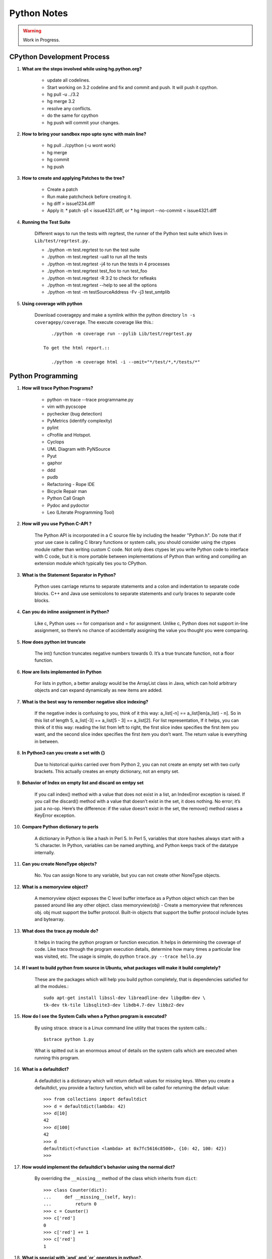 ﻿============
Python Notes
============

.. warning:: 

        Work in Progress.

CPython Development Process
---------------------------

#) **What are the steps involved while using hg.python.org?**

    * update all codelines.
    * Start working on 3.2 codeline and fix and commit and push. It will push
      it cpython. 
    * hg pull -u ../3.2
    * hg merge 3.2
    * resolve any conflicts.
    * do the same for cpython
    * hg push will commit your changes.

#) **How to bring your sandbox repo upto sync with main line?**

    * hg pull ../cpython (-u wont work)
    * hg merge
    * hg commit
    * hg push

#) **How to create and applying Patches to the tree?**

    * Create a patch
    * Run make patchcheck before creating it.
    * hg diff > issue1234.diff
    * Apply it: 
      * patch -p1 < issue4321.diff, or
      * hg import --no-commit < issue4321.diff

#) **Running the Test Suite**

    Different ways to run the tests with regrtest, the runner of the Python
    test suite which lives in ``Lib/test/regrtest.py.``

    * ./python -m test.regrtest to run the test suite
    * ./python -m test.regrtest -uall to run all the tests
    * ./python -m test.regrtest -j4 to run the tests in 4 processes
    * ./python -m test.regrtest test_foo to run test_foo
    * ./python -m test.regrtest -R 3:2 to check for refleaks
    * ./python -m test.regrtest --help to see all the options
    * ./python -m test -m testSourceAddress -Fv -j3 test_smtplib                                                                                          

#) **Using coverage with python**

    Download coveragepy and make a symlink within the python directory ``ln -s coveragepy/coverage``.
    The execute coverage like this.::
        
        ./python -m coverage run --pylib Lib/test/regrtest.py

     To get the html report.::

        ./python -m coverage html -i --omit="*/test/*,*/tests/*"

                                                              
Python Programming
------------------

#) **How will trace Python Programs?**

    * python -m trace --trace programname.py
    * vim with pycscope
    * pychecker (bug detection)
    * PyMetrics (identify complexity)
    * pylint
    * cProfile and Hotspot.
    * Cyclops
    * UML Diagram with PyNSource
    * Pyut
    * gaphor
    * ddd 
    * pudb
    * Refactoring - Rope IDE
    * Bicycle Repair man
    * Python Call Graph
    * Pydoc and pydoctor
    * Leo (Literate Programming Tool)


#) **How will you use Python C-API ?**

    The Python API is incorporated in a C source file by including the header
    "Python.h". Do note that if your use case is calling C library functions or
    system calls, you should consider using the ctypes module rather than
    writing custom C code.  Not only does ctypes let you write Python code to
    interface with C code, but it is more portable between implementations of
    Python than writing and compiling an extension module which typically ties
    you to CPython.


#) **What is the Statement Separator in Python?**

    Python uses carriage returns to separate statements and a colon and
    indentation to separate code blocks. C++ and Java use semicolons to
    separate statements and curly braces to separate code blocks.

#) **Can you do inline assignment in Python?**

    Like c, Python uses == for comparison and = for assignment. Unlike c,
    Python does not support in-line assignment, so there’s no chance of
    accidentally assigning the value you thought you were comparing.

#) **How does python int truncate**

    The int() function truncates negative numbers towards 0. It’s a true
    truncate function, not a floor function.

#) **How are lists implemented iin Python**

    For lists in python, a better analogy would be the ArrayList class in Java,
    which can hold arbitrary objects and can expand dynamically as new items
    are added.

#) **What is the best way to remember negative slice indexing?**

    If the negative index is confusing to you, think of it this way: a_list[-n]
    == a_list[len(a_list) - n]. So in this list of length 5, a_list[-3] ==
    a_list[5 - 3] == a_list[2].  For list representation, If it helps, you can
    think of it this way: reading the list from left to right, the first slice
    index specifies the first item you want, and the second slice index
    specifies the first item you don’t want.  The return value is everything in
    between.

#) **In Python3 can you create a set with {}**

    Due to historical quirks carried over from Python 2, you can not create an
    empty set with two curly brackets. This actually creates an empty
    dictionary, not an empty set.

#) **Behavior of Index on empty list and discard on emtpy set**
    
    If you call index() method with a value that does not exist in a list, an
    IndexError exception is raised. If you call the discard() method with a
    value that doesn’t exist in the set, it does nothing. No error; it’s just a
    no-op.  Here’s the difference: if the value doesn’t exist in the set, the
    remove() method raises a KeyError exception.

#) **Compare Python dictionary to perls**

    A dictionary in Python is like a hash in Perl 5. In Perl 5, variables that
    store hashes always start with a % character. In Python, variables can be
    named anything, and Python keeps track of the datatype internally.

#) **Can you create NoneType objects?**

    No. You can assign None to any variable, but you can not create other
    NoneType objects.

#) **What is a memoryview object?**

    A memoryview object exposes the C level buffer interface as a Python object
    which can then be passed around like any other object.  
    class memoryview(obj) - Create a memoryview that references obj. obj must
    support the buffer protocol.  Built-in objects that support the buffer
    protocol include bytes and bytearray.

#) **What does the trace.py module do?**

    It helps in tracing the python program or function execution. It helps in
    determining the coverage of code.  Like trace through the program execution
    details, determine how many times a particular line was visited, etc.  The
    usage is simple, do python ``trace.py --trace hello.py``

#) **If I want to build python from source in Ubuntu, what packages will make it build completely?**

    These are the packages which will help you build python completely, that is
    dependencies satisfied for all the modules.:: 

        sudo apt-get install libssl-dev libreadline-dev libgdbm-dev \ 
        tk-dev tk-tile libsqlite3-dev libdb4.7-dev libbz2-dev

#) **How do I see the System Calls when a Python program is executed?**

    By using strace. strace is a Linux command line utility that traces the
    system calls.::

            $strace python 1.py

    What is spitted out is an enormous amout of details on the system calls
    which are executed when running this program.

#) **What is a defaultdict?**

    A defaultdict is a dictionary which will return default values for missing
    keys. When you create a defaultdict, you provide a factory function, which will
    be called for returning the default value::

        >>> from collections import defaultdict
        >>> d = defaultdict(lambda: 42)
        >>> d[10]
        42
        >>> d[100]
        42
        >>> d
        defaultdict(<function <lambda> at 0x7fc5616c8500>, {10: 42, 100: 42})
        >>>

#) **How would implement the defaultdict's behavior using the normal dict?**

    By overriding the ``__missing__`` method of the class which inherits from
    ``dict``:: 

            >>> class Counter(dict):
            ...     def __missing__(self, key):
            ...         return 0
            >>> c = Counter()
            >>> c['red']
            0
            >>> c['red'] += 1
            >>> c['red']
            1

#) **What is special with `and` and `or` operators in python?.**

    ``and`` returns the right operand if the left is true. 
    ``or`` returns the right operand if the left is false.

    Otherwise they both return the left operand. They are said to coalesce One
    way to remember is to consider the binary truth tables.

    ::

        A and B
        0 0 -> 0
        0 1 -> 0
        1 0 -> 0
        1 1 -> 1

    So, when A is False, the value of B is irrelevant, so Python skips it
    completely. Otherwise, Python has to evaluate B to find out the overall
    value of the expression.    

    ::

        A or B
        0 0 -> 0
        0 1 -> 1
        1 0 -> 1
        1 1 -> 1

    Here, the truth table shows clearly that B is now irrelevant when A is
    *True*, so that is the case that short circuits. Only if A is False does
    the value of B matter.

#) **What is the difference between a bytes string and a unicode?**

    Byte string is the 8 bit string. Unicode is not a 8 bit string. Unicode
    strings are a new generation of strings in themselves.

#) **What is difference between the terms iterable and iterator?**

    Iterator generally points to a single instance in a collection.  Iterable
    implies that one may obtain an iterator from an object to traverse over its
    elements - and there's no need to iterate over a single instance, which is
    what an iterator represents.

    Behind the scenes, the iterator statement calls iter() on the container
    object.  The function returns an iterator object that defines the method
    next() which accesses elements in the container one at a time.
    StopIterationException terminates

    A collection is iterable. An iterator is not iterable because it's not a
    collection.::

        >>> hasattr('lol','__next__')
        False
        >>> import collections
        >>> isinstance('lol',collections.Iterable)
        True
        >>> for i in 'lol':
        ...     print(i)
        ...
        l
        o
        l
        >>> hasattr('lol','__iter__')
        True

    A string is a sequence (isinstance('', Sequence) == True) and as any
    sequence it is iterable (isinstance('', Iterable)). Though hasattr('',
    '__iter__') == False and it might be confusing. 

#) **How do you extending Python?**

    To support extensions, the Python API (Application Programmers Interface)
    defines a set of functions, macros and variables that provide access to
    most aspects of the Python run-time system. The Python API is incorporated
    in a C source file by including the header "Python.h".

#) **How is the Python Private methods and Attributes handled?**

    They are handled by name mangling::

        >>> class Foo(object):
        ...     def __init__(self):
        ...         self.__baz = 42
        ...     def foo(self):
        ...         print self.__baz
        ...     
        >>> class Bar(Foo):
        ...     def __init__(self):
        ...         super(Bar, self).__init__()
        ...         self.__baz = 21
        ...     def bar(self):
        ...         print self.__baz
        ...
        >>> x = Bar()
        >>> x.foo()
        42
        >>> x.bar()
        21
        >>> print x.__dict__
        {'_Bar__baz': 21, '_Foo__baz': 42}

#) **What is Global Interpretor Lock?**

    Global Interpretor lock is used to protect the Python Objects from being
    modified by multiple threads at once. To keep multiple threads running, the
    interpretor automatically releases and reaquires the lock at regular
    intervals.  It also does this around potentially slow or blocking low level
    operations, such a file and network I/O.  This is used internally to ensure
    that only one thread runs in the Python VM at a time. Python offers to
    switch amongst threads only between bytecode instructions. Each bytecode
    instruction and all C implemented function is atomic from Python program's
    point of view.

#) **Different types of concurrency models?**

    * Java and C# uses shared memory concurrency model with locking provided by
      monitors. Message passing concurrency model have been implemented on top of
      the existing shared memory concurrency model.
    * Erlang uses message passing concurrency model.
    * Alice Extensions to Standard ML supports concurrency via Futures.
    * Cilk is concurrent C.
    * The Actor Model.
    * Petri Net Model.


#) **How would you represent unicode in python2?**

    In python 2.x, the a string starting with u'' is a unicode object. It might
    contain unicode code-point in the hexadecimal notation. If your terminal
    supports it, then printing that unicode object will print the proper
    character.  `chr` - Gives the characters of length 1 from in the range 0 to
    256. That is \x00 to \xff. It should be known that It borders the ASCII and
    it is the Latin-1 character set.It should also be known that \u00ff and 
    \xff are both same.

#) **What are the important properties of Python objects?**

    All Python Objects have:

    * A Unique identifier (returned by id())
    * A Type (returned by type())
    * And a content.

    The Identifier and the type of the object cannot be changed. Only under
    limited circumstances, user defined types can be changed.

    Some objects allow you to change their content, while some objects will not
    allow you to change the content.  The type is represented by type object
    which knows more obout the objects of this type, like how much memory they
    occupy, what methods they have.

    * Objects have 0 or more methods.
    * Objects have 0 or more names.

    There is no variable in python. They are just names and that too within
    namespaces. The names refer to a particular object on assignment. Even if
    the objects have methods, you can never change its type or identity.
    Things like attribute assignments and item references are just syntactic
    sugar.


#) **Summarize PEP-8 Coding Style standards of Python.**

    * One blank line between functions.
    * Two blank lines between classes.
    * Add a space after "," in dicts, lists, tuples, & argument lists, and after
      ":" in dicts, but not before.
    * Put spaces around assignments & comparisons (except in argument lists).
    * No spaces just inside parentheses or just before argument lists.
    * No spaces just inside docstrings.
    * ``joined_lower`` for functions, methods, attributes
    * ``joined_lower`` or ``ALL_CAPS`` for constants
    * ``StudlyCaps`` for classes
    * ``camelCase`` **only** to conform to pre-existing conventions
    * Attributes: ``interface``, ``_internal``, ``__private``
    * Keep lines below 80 characters in length.
    * Use implied line continuation inside parentheses/brackets/braces::

           def __init__(self, first, second, third,
                        fourth, fifth, sixth):
               output = (first + second + third
                         + fourth + fifth + sixth)

    * Use backslashes as a last resort::

           VeryLong.left_hand_side \
               = even_longer.right_hand_side()

    * Backslashes are fragile; they must end the line they're on.  If you add a
      space after the backslash, it won't work any more.  Also, they're ugly.

#) **Why do named strings do not concatenate?**

    named string objects *do not* concatenate::

       >>> a = 'three'
       >>> b = 'four'
       >>> a b
         File "<stdin>", line 1
           a b
             ^
       SyntaxError: invalid syntax

    That's because this automatic concatenation is a feature of the Python
    parser/compiler, not the interpreter.  You must use the "+" operator to
    concatenate strings at run time.


#) **Example of the dictionary's setdefault method.**

    We have to initialize mutable dictionary values.  Each dictionary value
    will be a list.  This is the naïve way.::

        equities = {}
        for (portfolio, equity) in data:
            if portfolio in equities:
                equities[portfolio].append(equity)
            else:
                equities[portfolio] = [equity]


   ``dict.setdefault(key, default)`` does the job much more efficiently::

        equities = {}
        for (portfolio, equity) in data:
           equities.setdefault(portfolio, []).append( equity)

    ``dict.setdefault()`` is equivalent to "get, or set & get".  Or "set if
    necessary, then get".  It's especially efficient if your dictionary key is
    expensive to compute or long to type.

    The only problem with ``dict.setdefault()`` is that the default value is always
    evaluated, whether needed or not.  That only matters if the default value is
    expensive to compute.

    If the default value **is** expensive to compute, you may want to use the
    ``defaultdict`` class.


#) **Example of constructing a dictionary from two lists of key and values.**

    Here's a useful technique to build a dictionary from two lists (or sequences):
    one list of keys, another list of values.::

       given = ['John', 'Eric', 'Terry', 'Michael']
       family = ['Cleese', 'Idle', 'Gilliam', 'Palin']
       pythons = dict(zip(given, family))
       >>> pprint.pprint(pythons)
       {'John': 'Cleese',
        'Michael': 'Palin',
        'Eric': 'Idle',
        'Terry': 'Gilliam'}

    Note that the order of the results of .keys() and .values() is different from
    the order of items when constructing the dictionary.  The order going in is
    different from the order coming out.  This is because a dictionary is
    inherently unordered.  However, the order is guaranteed to be consistent (in
    other words, the order of keys will correspond to the order of values), as long
    as the dictionary isn't changed between calls.

#) **Example of enumerate function in Python.**

    The ``enumerate`` function takes a list and returns (index, item) pairs.::

        >>> print list(enumerate(items))
        [(0, 'zero'), (1, 'one'), (2, 'two'), (3, 'three')]

    We need use a ``list`` wrapper to print the result because ``enumerate`` is
    a lazy function: it generates one item, a pair, at a time, only when
    required.  A ``for`` loop is one place that requires one result at a time.
    ``enumerate`` is an example of a *generator*. ``print`` does not take one
    result at a time -- we want the entire result, so we have to explicitly
    convert the generator into a list when we print it.

    An example showing how the ``enumerate`` function actually returns an
    iterator (a generator is a kind of iterator).::

       >>> enumerate(items)
       <enumerate object at 0x011EA1C0>
       >>> e = enumerate(items)
       >>> e.next()
       (0, 'zero')
       >>> e.next()
       (1, 'one')
       >>> e.next()
       (2, 'two')
       >>> e.next()
       (3, 'three')
       >>> e.next()
       Traceback (most recent call last):
         File "<stdin>", line 1, in ?
       StopIteration

#) **What is special about variables in Python?**

    In many other languages, assigning to a variable puts a value into a box.
    Python has "names" In Python, a "name" or "identifier" is like a parcel tag
    (or nametag) attached to an object.

    Here, an integer 1 object has a tag labelled "a".  If we reassign to "a",
    we just move the tag to another object:

    Now the name "a" is attached to an integer 2 object.

    The original integer 1 object no longer has a tag "a".  It may live on, but
    we can't get to it through the name "a".  (When an object has no more
    references or tags, it is removed from memory.)

    If we assign one name to another, we're just attaching another nametag to
    an existing object::

           b = a

    The name "b" is just a second tag bound to the same object as "a". Although
    we commonly refer to "variables" even in Python (because it's common
    terminology), we really mean "names" or "identifiers".  In Python,
    "variables" are nametags for values, not labelled boxes.


    Function parameters are evaluated at definition time. How does it affect in
    an unexpected manner during program evaluation?

    This is a common mistake that beginners often make.  Even more advanced
    programmers make this mistake if they don't understand Python names.::

        def bad_append(new_item, a_list=[]):
            a_list.append(new_item)
            return a_list

    The problem here is that the default value of ``a_list``, an empty list, is
    evaluated at function definition time.  So every time you call the
    function, you get the **same** default value.  Try it several times::

       >>> print bad_append('one')
       ['one']

   ::

       >>> print bad_append('two')
       ['one', 'two']

    Lists are a mutable objects; you can change their contents.  The correct
    way to get a default list (or dictionary, or set) is to create it at run
    time instead, **inside the function**.::

       def good_append(new_item, a_list=None):
           if a_list is None:
               a_list = []
           a_list.append(new_item)
           return a_list

#) **How do you use advanced string formatting features?**

    By name with a dictionary::

       values = {'name': name, 'messages': messages}
       print ('Hello %(name)s, you have %(messages)i '
              'messages' % values)

    Here we specify the names of interpolation values, which are looked up in
    the supplied dictionary. Notice any redundancy?  The names "name" and
    "messages" are already defined in the local namespace.  We can take
    advantage of this.

    By name using the local namespace::

       print ('Hello %(name)s, you have %(messages)i '
              'messages' % locals())


    The namespace of an object's instance attributes is just a dictionary,
    ``self.__dict__``. By name using the instance namespace::

       print ("We found %(error_count)d errors"
              % self.__dict__)

#) **What is list comprehension?**

    List comprehensions are syntax shortcuts for construction of lists. As a
    list comprehension::

       new_list = [fn(item) for item in a_list
                   if condition(item)]

    Listcomps are clear & concise, up to a point.  You can have multiple
    ``for``-loops and ``if``-conditions in a listcomp, but beyond two or three
    total, or if the conditions are complex, I suggest that regular ``for``
    loops should be used.  Applying the Zen of Python, choose the more readable
    way.::

       For example, a list of the squares of 0–9:

       >>> [n ** 2 for n in range(10)]
       [0, 1, 4, 9, 16, 25, 36, 49, 64, 81]

       A list of the squares of odd 0–9:

       >>> [n ** 2 for n in range(10) if n % 2]
       [1, 9, 25, 49, 81]

#) **What is the difference between list comprehension and generator expression?**

    Generator expressions ("genexps") are just like list comprehensions, except
    that where listcomps are greedy, generator expressions are lazy.  Listcomps
    compute the entire result list all at once, as a list.  Generator
    expressions compute one value at a time, when needed, as individual values.
    This is especially useful for long sequences where the computed list is
    just an intermediate step and not the final result.

    For example, if we were summing the squares of several billion integers,
    we'd run out of memory with list comprehensions, but generator expressions
    have no problem.  This does take time, though!  

    ::
       total = sum(num * num
                   for num in xrange(1, 1000000000))

    The difference in syntax is that listcomps have square brackets, but
    generator expressions don't.  Generator expressions sometimes do not
    require enclosing parentheses though, so you should always use them.

    Rule of thumb

    * Use a list comprehension when a computed list is the desired end result.
    * Use a generator expression when the computed list is just an intermediate step.


#) **How Generators are different from Generator Expressions?**

    We've already seen generator expressions.  We can devise our own
    arbitrarily complex generators, as functions: ::

        def my_range_generator(stop):
            value = 0
            while value < stop:
                yield value
                value += 1

        for i in my_range_generator(10):
            do_something(i)

    The ``yield`` keyword turns a function into a generator.  When you call a
    generator function, instead of running the code immediately Python returns
    a generator object, which is an iterator; it has a ``next`` method.
    ``for`` loops just call the ``next`` method on the iterator, until a
    ``StopIteration`` exception is raised.  You can raise ``StopIteration``
    explicitly, or implicitly by falling off the end of the generator code as
    above.

    Generators can simplify sequence/iterator handling, because we don't need
    to build concrete lists; just compute one value at a time.  The generator
    function maintains state.

    This is how a ``for`` loop really works.  Python looks at the sequence
    supplied after the ``in`` keyword.  If it's a simple container (such as a
    list, tuple, dictionary, set, or user-defined container) Python converts it
    into an iterator.  If it's already an iterator, Python uses it directly.

    Then Python repeatedly calls the iterator's ``next`` method, assigns the
    return value to the loop counter (``i`` in this case), and executes the
    indented code.  This is repeated over and over, until ``StopIteration`` is
    raised, or a ``break`` statement is executed in the code.

    A ``for`` loop can have an ``else`` clause, whose code is executed after
    the iterator runs dry, but **not** after a ``break`` statement is executed.
    This distinction allows for some elegant uses.  ``else`` clauses are not
    always or often used on ``for`` loops, but they can come in handy.
    Sometimes an ``else`` clause perfectly expresses the logic you need.

    For example, if we need to check that a condition holds on some item, any
    item, in a sequence::

       for item in sequence:
           if condition(item):
               break
       else:
           raise Exception('Condition not satisfied.')

    Here is an example Generator to Filter out blank rows from a CSV reader (or
    items from a list)::

        def filter_rows(row_iterator):
            for row in row_iterator:
                if row:
                    yield row

        data_file = open(path, 'rb')
        irows = filter_rows(csv.reader(data_file))


#) **Sorting a list in Python?**

    ::

        a_list.sort()

    sort methods on a  list sorts it in-place. That is the original list is
    sorted, and the ``sort`` method does **not** return the list or a copy. But
    what if you have a list of data that you need to sort, but it doesn't sort
    naturally (i.e., sort on the length of strings)? ``sort`` method has an
    optional argument called "key", which specifies a function of one argument
    that is used to compute a comparison key from each list element.For example::

       def my_key(item):
           return (item[1], item[3])

       to_sort.sort(key=my_key)

    The function ``my_key`` will be called once for each item in the
    ``to_sort`` list. You can make your own key function, or use any existing
    one-argument function if applicable:

   * ``str.lower`` to sort alphabetically regardless of case.
   * ``len`` to sort on the length of the items (strings or containers).
   * ``int`` or ``float`` to sort numerically, as with numeric strings
     like "2", "123", "35".

#) **What are the various different ways to import modules in Python?**

    There is a wildcard ``*`` style module importing::

        from module import *

    The ``from module import *`` wild-card style leads to namespace pollution.
    You'll get things in your local namespace that you didn't expect to get.
    You may see imported names obscuring module-defined local names.  You won't
    be able to figure out where certain names come from.  Although a convenient
    shortcut, this should not be in production code.

    It's much better to:

        * reference names through their module (fully qualified identifiers),
        * import a long module using a shorter name (alias; recommended),
        * or explicitly import just the names you need.

    Namespace pollution alert!  ::

           import module
           module.name

    Or import a long module using a shorter name (alias): ::

           import long_module_name as mod
           mod.name


    Or explicitly import just the names you need: ::

           from module import name
           name

    Note that this form doesn't lend itself to use in the interactive interpreter,
    where you may want to edit and "reload()" a module.

#) **How to make a Python module work as a script?**

    To make a simultaneously importable module and executable script::

        if __name__ == '__main__':
            # script code here

    When imported, a module's ``__name__`` attribute is set to the module's
    file name, without ".py".  So the code guarded by the ``if`` statement
    above will not run when imported.  When executed as a script though, the
    ``__name__`` attribute is set to "__main__", and the script code *will*
    run. Except for special cases, you shouldn't put any major executable code
    at the top-level.  Put code in functions, classes, methods, and guard it
    with ``if __name__ == '__main__'``.

#) **What is a good way to structure the python programs or modules and packages?**

    This is how a module should be structured.::

        """module docstring"""

        # imports
        # constants
        # exception classes
        # interface functions
        # classes
        # internal functions & classes

        def main(...):
            ...

        if __name__ == '__main__':
            status = main()
            sys.exit(status)

    This is how the packages should be structured::

        package/
            __init__.py
            module1.py
            subpackage/
                __init__.py
                module2.py


    * Packages are used to organize your project.
    * They Reduce the entries in load-path.
    * They Reduce the import name conflicts.

    Example::

        import package.module1
        from package.subpackage import module2
        from package.subpackage.module2 import name

#) **How would you transpose a Matrix in Python?**

    ::
            mat = [[1,2,3],
                   [4,5,6],
                   [7,8,9]
                   ]

    If we want to transpose the about matrix, that is change the rows into
    columns and columns into rows, the result will be::

        result = [[1,4,7],
                  [2,5,8],
                  [3,6,9]
                  ]

    Answer Is::

        >>>zip(*mat)

#) **How would you write unicode strings in Python2?**

    * Python2 supports Unicode by a special kind of string, called the Unicode
      object.  `>>> u'Hello World !'`
    * You can have unicode by using the special python escape encoding: `>>> u'Hello\u0020World !'`
    * built-in function unicode() , default encoding is ASCII
    * To convert unicode to a 8-bit bytes using a specified encoding::

        >>> u"쎤쎶쎼".encode('utf-8')
        '\xc3\xa4\xc3\xb6\xc3\xbc'

    * From a data in a specific encoding to a unicode string::

            >>> unicode('\xc3\xa4\xc3\xb6\xc3\xbc', 'utf-8')
            u'\xe4\xf6\xfc'

    * Understanding unicode is easy, when we accept the need to explicitly convert
      between the bytestring (which is a 8bit string) and unicode string.

    * More examples::

            >>> german_ae = unicode("\xc3\xa4",'utf8')
            >>> sentence = "this is a " + german_ae
            >>> sentence2 = "Easy!"
            >>> para = ".".join([sentence, sentence2])
            >>> para
            u'this is a \xe4.Easy!'
            >>> print para
            this is a ä.Easy!
            >>> 

    * Without an encoding, the bytestring is essentially meaningless. 

    * The default encoding assumed by Python2 is ASCII and Python3 is UTF-8 For the
      Python2, source code to have a encoding other than ascii, you need to declare
      the encoding at the top of file, using a construct such as 
      ``# -*- coding: utf-8 -*-`` this is many a times referred to as coding-cookie
      as it denotes the type of encoding being used for the source file.  With that
      declaration, all characters in the source file will be treated as having the
      encoding *encoding*, and it will be possible to directly write Unicode string
      literals in the selected encoding.  The list of possible encodings can be
      found in the Python Library Reference, in the section on codecs.  By using
      UTF-8, most languages in the world can be used simultaneously in string
      literals and the comments.

#) **How does else conditions on loops work in Python?**

    Loop statements in Python may have an else clause. It is executed when the
    loop terminates through exhaustion of the list (with for).  Or when the
    condition becomes false (with while), But not when the loop is terminated
    by a break statement::

        >>> for n in range(2, 10):
        ...     for x in range(2, n):
        ...         if n % x == 0:
        ...             print n, 'equals', x, '*', n/x
        ...             break
        ...     else:
        ...         # loop fell through without finding a factor
        ...         print n, 'is a prime number'
        ...
        2 is a prime number
        3 is a prime number
        4 equals 2 * 2
        5 is a prime number
        6 equals 2 * 3
        7 is a prime number
        8 equals 2 * 4
        9 equals 3 * 3

#) **How does a function execution control flows in Python?**

    The execution of a function introduces a new symbol table used for the
    local variables of the function. More precisely, all variable assignments
    in a function store the value in the local symbol table; whereas variable
    references first look in the local symbol table, then in the local symbol
    tables of enclosing functions, then in the global symbol table, and finally
    in the table of built-in names. Thus, global variables cannot be directly
    assigned a value within a function (unless named in a global statement),
    although they may be referenced.

    The actual parameters (arguments) to a function call are introduced in the
    local symbol table of the called function when it is called; thus,
    arguments are passed using call by value (where the value is always an
    object reference, not the value of the object). When a function calls
    another function, a new local symbol table is created for that call.

    A function definition introduces the function name in the current symbol
    table.  The value of the function name has a type that is recognized by the
    interpreter as a user-defined function. This value can be assigned to
    another name which can then also be used as a function.

    To illustrate the function execution control flow, have a look at this
    snippet.:: 

        i = 5

        def f(arg=i):
            print arg

        i = 6
        f()


        def f(a, L=[]):
            L.append(a)
            return L

        print f(1)
        print f(2)
        print f(3)

    First one will print 5, because default values are evaluated at the point
    of function definition in the defining scope. The default value is
    evaluated only once. This makes a difference when the default value is a
    mutatable object. In order to prevent argument sharing.::

          def f(a, L=None):
            if L is None:
                L = []
            L.append(a)
            return L


#) **What are the different functional programming tools available in Python?**

    There are three built-in functions that are very useful when used with
    lists: filter(), map() and reduce()

        * filter(function, sequence) - Takes the elements of the sequence and
          filters them with the condition specified in the function.
        * map(function, sequence) - sends each element to the function and
          returns the result.More than one sequence may be passed; the function
          must then have as many arguments as there are sequences and is called
          with the corresponding item from each sequence. 
        * reduce(function, sequence) -  function in reduce is a binary
          function::

            >>> def f(x): return x % 2 != 0 and x % 3 != 0
            ...
            >>> filter(f, range(2, 25))
            [5, 7, 11, 13, 17, 19, 23]

            >>> def cube(x): return x*x*x
            ...
            >>> map(cube, range(1, 11))
            [1, 8, 27, 64, 125, 216, 343, 512, 729, 1000]

            >>> seq = range(8)
            >>> def add(x, y): return x+y
            ...
            >>> map(add, seq, seq)
            [0, 2, 4, 6, 8, 10, 12, 14]

            >>> def sum(seq):
            ...     def add(x,y): return x+y
            ...     return reduce(add, seq, 0)
            ...
            >>> sum(range(1, 11))
            55
            >>> sum([])
            0

#) **How do you handle Exceptions in Python2?**

    A try statement may have more than one except clause, to specify handlers
    for different exceptions::

          ... except (RuntimeError, TypeError, NameError):

          ...     pass

    The last except clause may omit the exception name(s), to serve as a
    wildcard.  Use this with extreme caution, since it is easy to mask a real
    programming error in this way! It can also be used to print an error
    message and then re-raise the exception (allowing a caller to handle the
    exception as well)

    The try ... except statement has an optional else clause, executed when the
    try clause does not raise an exception.::

        for arg in sys.argv[1:]:
            try:
                f = open(arg, 'r')
            except IOError:
                print 'cannot open', arg
            else:
                print arg, 'has', len(f.readlines()), 'lines'
                f.close()


    A finally clause is available to handle cleaup actions in Python.  A
    finally clause is always executed before leaving the try statement, whether
    an exception has occurred or not. In real world applications, the finally
    clause is useful for releasing external resources (such as files or network
    connections), regardless of whether the use of the resource was successful.

#) **What is a with statement in Python?**

    Some objects define standard clean-up actions to be undertaken when the
    object is no longer needed, regardless of whether or not the operation
    using the object succeeded or failed::

        with open("myfile.txt") as f:
            for line in f:
                print line

    After the statement is executed, the file f is always closed, even if a
    problem was encountered while processing the lines. 

#) **How does Python class statement works?**

    When a class definition is entered, a new namespace is created, and used as
    the local scope and thus, all assignments to local variables go into this
    new namespace. In particular, function definitions bind the name of the new
    function here. When a class definition is left normally, a class object is
    created. This is basically a wrapper around the contents of the namespace
    created by the class definition;The original local scope (the one in effect
    just before the class definition was entered) is reinstated, and the class
    object is bound here to the class name given in the class definition header

    In C++ terminology, all class members (including the data members) are
    public, and all member functions are virtual. There are no special
    constructors or destructors.  Python Scopes and Namespaces A namespace is a
    mapping from names to objects.  Most namespaces are currently implemented
    as Python dictionaries.

    Class Objects support attribute notation and instantiation.  Class
    instantiation creates instance objects. Instance Objects supports attribute
    references, which are of two kinds data attributes and methods.

    Old style classes support Inheritance in depth first, left to right.  New
    style classes to support super(), it follows a diamond inheritance.

#) **Explain Classmethods, Staticmethods and Decorators in Python.**

    In Object Oriented Programming, you can create a method which can get
    associated either with a class or with an instance of the class, namely an
    object. 

    And most often in our regular practice, we always create methods to be
    associated with an object. Those are called instance methods.For e.g::

        class Car:
                def cartype(self):
                        self.model = "Audi"

        mycar = Car()
        mycar.cartype()
        print mycar.model

    Here cartype() is an instance method, it associates itself with an instance
    (mycar) of the class (Car) and that is defined by the first argument
    ('self'). When you want a method not to be associated with an instance, you
    call that as a staticmethod.

    How can you do such a thing in Python?

    The following would never work.::

            >>> class Car:
            ... 	def getmodel():
            ... 		return "Audi"
            ... 	def type(self):
            ... 		self.model = getmodel()

    Because, getmodel() is defined inside the class, Python binds it to the Class
    Object.  You cannot call it by the following way also, namely: Car.getmodel()
    or Car().getmodel() , because in this case we are passing it through an
    instance ( Class Object or a Instance Object) as one of the argument while our
    definition does not take any argument.

    As you can see, there is a conflict here and in effect the case is, It is an
    "**unbound local method**" inside the class.

    Now comes Staticmethod.

    Now, in order to call getmodel(), you can to change it to a static method::

            >>> class Car:
            ... 	def getmodel():
            ... 		return "Audi"
            ...     getmodel = staticmethod(getmodel)
            ... 	def cartype(self):
            ... 		self.model = Car.getmodel()
            ... 		
            >>> mycar = Car()
            >>> mycar.cartype()
            >>> mycar.model
            'Audi'

    Now, I have called it as Car.getmodel() even though my definition of getmodel
    did not take any argument. This is what staticmethod function did.  getmodel()
    is a method which does not need an instance now, but still you do it as
    Car.getmodel() because getmodel() is still bound to the Class object. 

    **Decorators**

    ``getmodel = staticmethod(getmodel)``

    If you look at the previous code example, the function staticmethod took a
    function name as a argument and the return value was a function which we
    assigned to the same name.

    staticmethod() function thus wrapped our getmodel function with some extra
    features and this wrapping is called as Decorator.

    The same code can be written like this::

            >>> class Car:
            ... 	@staticmethod
            ... 	def getmodel():
            ... 		return "Audi"
            ... 	def cartype(self):
            ... 		self.model = Car.getmodel()
            ... 		
            >>> mycar = Car()
            >>> mycar.cartype()
            >>> mycar.model
            'Audi'

    Please remember that this concept of Decorator is independent of staticmethod
    and classmethod.  Now, what is a difference between staticmethod and
    classmethod?

    In languages like Java,C++, both the terms denote the same :- methods for which
    we do not require instances. But there is a difference in Python. A class
    method receives the class it was called on as the first argument. This can be
    useful with subclasses.

    We can see the above example with the classmethod and a decorator as.::

            >>>
            >>> class Car:
            ... 	@classmethod
            ... 	def getmodel(cls):
            ... 		return "Audi"
            ... 	def gettype(self):
            ... 		self.model = Car.getmodel()
            ... 		
            >>> mycar = Car()
            >>> mycar.gettype()
            >>> mycar.model
            'Audi'


#) **Explain the terms methods, staticmethods and classmethods in terms of general programming principles.**

    In object-oriented programming, a method is a subroutine that is
    exclusively associated either with a class (called class methods or static
    methods) or with an object (called instance methods). Like a procedure in
    procedural programming languages, a method usually consists of a sequence
    of statements to perform an action, a set of input parameters to customize
    those actions, and possibly an output value (called the return value) of
    some kind. Methods can provide a mechanism for accessing (for both reading
    and writing) the encapsulated data stored in an object or a class.

    Instance methods are associated with a particular object, while class or
    static methods are associated with a class. In all typical implementations,
    instance methods are passed a hidden reference (e.g. this, self or Me) to
    the object (whether a class or class instance) they belong to, so that they
    can access the data associated with it. 

    For class/static methods this may or may not happen according to the
    language; A typical example of a class method would be one that keeps count
    of the number of created objects within a given class.

    A method may be declared as static, meaning that it acts at the class level
    rather than at the instance level. Therefore, a static method cannot refer
    to a specific instance of the class (i.e. it cannot refer to this, self,
    Me, etc.), unless such references are made through a parameter referencing
    an instance of the class, although in such cases they must be accessed
    through the parameter's identifier instead of this. An example of a static
    member and its consumption in C# code.::

        public class ExampleClass
        {
          public static void StaticExample()
          {
             // static method code
          }
         
          public void InstanceExample()
          {
             // instance method code here
             // can use THIS
          }   
        }
         
        /// Consumer of the above class:
         
        // Static method is called -- no instance is involved
        ExampleClass.StaticExample();
         
        // Instance method is called
        ExampleClass objMyExample = new ExampleClass();
        objMyExample.InstanceExample();

    Python method can create an instance of Dict or of any subclass of it,
    because it receives a reference to a class object as cls.::

        class Dict:
            @classmethod
                def fromkeys(cls, iterable, value=None):
                   d = cls()
                   for key in iterable:
                       d[key] = value
                   return d

    A class method receives the class it was called on as the first argument.
    This can be useful with subclasses. A staticmethod doesn't get a class or
    instance argument. It is just a way to put a plain function into the scope
    of a class.  In the wider world of OOP they are two names for the same
    concept.  Smalltalk and Lisp etc used the term "class method" to mean a
    method that applied to the class as a whole.

    C++ introduced the term "static method" to reflect the fact that it was
    loaded in the static area of memory and thus could be called without
    instantiating an object. This meant it could effectively be used as a class
    method.

    In C it is possible to prefix a normal function definition with the word
    static to get the compiler to load the function into static memory - this
    often gives a performance improvement.

    Python started off implementing "static methods" then later developed the
    sligtly more powerful and flexible "class methods" and rather than lose
    backward compatibility called them classmethod.  So in Python we have two
    ways of doing more or less the same (conceptual) thing.

    http://code.activestate.com/recipes/52304/ the recipe here shows a way to
    make a function within a class as callable by using wrapping techniques.
    This was later generalized to staticmethods.

    Conceptually they are both ways of defining a method that applies at the
    class level and could be used to implement class wide behavior. Thats what
    I mean. If you want to build a method to determine how many instances are
    active at any time then you could use either a staticmethod or a
    classmethod to do it. Most languages only give you one way. Python, despite
    its mantra, actually gives 2 ways to do it in this case.

#) **What is the difference between process and a thread?**

    Both threads and processes are methods of parallelizing an application.
    However, processes are independent execution units that contain their own
    state information, use their own address spaces, and only interact with
    each other via interprocess communication mechanisms (generally managed by
    the operating system). Applications are typically divided into processes
    during the design phase, and a master process explicitly spawns
    sub-processes when it makes sense to logically separate significant
    application functionality. Processes, in other words, are an architectural
    construct.

    By contrast, a thread is a coding construct that doesn't affect the
    architecture of an application. A single process might contains multiple
    threads; all threads within a process share the same state and same memory
    space, and can communicate with each other directly, because they share the
    same variables.

    Threads typically are spawned for a short-term benefit that is usually
    visualized as a serial task, but which doesn't have to be performed in a
    linear manner (such as performing a complex mathematical computation using
    parallelism, or initializing a large matrix), and then are absorbed when no
    longer required. The scope of a thread is within a specific code
    module—which is why we can bolt-on threading without affecting the broader
    application.

    Multithreading computers have hardware support to efficiently execute
    multiple threads.  Threads of program results from fork of a computer
    program into two or more concurrently running tasks.  In multi-threading
    the threads have to share a single core,cache and TLB unlike the
    multiprocessing machines.

    *Some History of Inter Process Communication*

    By the early 60s computer control software had evolved from Monitor control
    software, e.g., IBSYS, to Executive control software. Computers got
    "faster" and computer time was still neither "cheap" nor fully used. It
    made multiprogramming possible and necessary.

    Multiprogramming means that several programs run "at the same time"
    (concurrently). At first they ran on a single processor (i.e.,
    uniprocessor) and shared scarce resources. Multiprogramming is also basic
    form of multiprocessing, a much broader term.

    Programs consist of sequence of instruction for processor. Single processor
    can run only one instruction at a time. Therefore it is impossible to run
    more programs at the same time. Program might need some resource (input
    ...) which has "big" delay. Program might start some slow operation (output
    to printer ...). This all leads to processor being "idle" (unused). To use
    processor at all time the execution of such program was halted. At that
    point, a second (or nth) program was started or restarted. User perceived
    that programs run "at the same time" (hence the term, concurrent).

    Shortly thereafter, the notion of a 'program' was expanded to the notion of
    an 'executing program and its context'. The concept of a process was born.

    This became necessary with the invention of re-entrant code.  Threads came
    somewhat later. However, with the advent of time-sharing; computer
    networks; multiple-CPU, shared memory computers; etc., the old
    "multiprogramming" gave way to true multitasking, multiprocessing and,
    later, multithreading.

#) **What are Coroutines?**

    Coroutines are subroutines that allow multiple entry points for suspending
    and resuming execution at certain locations.  Subroutine are subprograms,
    methods, functions for performing a subtask and it is relatively
    independent of other task.  Coroutines are useful for implementing
    cooperative tasks, iterators, infinite lists and pipes.  Cooperative Tasks
    Similar programs, CPU is yielded to each program coperatively.  Iterators
    of an object that allows the programmer to traverse all the elements of a
    collection.  Lazy Evaluation is the technique for delaying the computation
    till the result is required. Why Infite Lists and Lazy evaluation are given
    together?  Coroutines in which subsequent calls can be yield more results
    are called as generators.  Subroutines are implemented using stacks and
    coroutines are implemented using continuations.  continuation are an
    abstract representation of a control state, or the rest of the computation,
    or rest of the code to be executed.

#) **What is a Global Interpreter Lock?**

    The GIL is a single lock inside of the Python interpreter, which
    effectively prevents multiple threads from being executed in parallel, even
    on multi-core or multi-CPU systems!

    * All threads within a single process share memory; this includes Python's
      internal structures (such as reference counts for each variable).  Course
      grained locking.
    * fine grained locking.
    * @synchronized decorator
    * technically speaking, threads have shared heaps but separate stacks.
    * Interpreter of a language is said to be stackless if the function calls in
      the language do not use the C Stack. In effect, the entire interpretor has to
      run as a giant loop.

    The Global Interpreter Lock (GIL) is used to protect Python objects from being
    modified from multiple threads at once. Only the thread that has the lock may
    safely access objects.

    To keep multiple threads running, the interpreter automatically releases and
    reacquires the lock at regular intervals (controlled by the
    sys.setcheckinterval function). It also does this around potentially slow or
    blocking low-level operations, such as file and network I/O.

    Indeed the GIL prevents the* **interpreter** to run two threads of bytecodes
    concurrently.

    But it allows two or more threadsafe C library to run at the same time.
    The net effect of this brilliant design decision are:

    1. It makes the interpreter simpler and faster
    2. When speed does not matter (ie: bytecode is interpreted) there’s not too
       much to worry about threads.
    3. when speed does matter (ie: when C code is run) Python applications is not
       hampered by a brain dead VM that is so ’screwed’ up that it must pause to
       collect its garbage.

#) **How do you specify and enforce an interface spec in Python?**

    An interface specification for a module as provided by languages such as
    C++ and Java describes the prototypes for the methods and functions of the
    module.  Many feel that compile-time enforcement of interface
    specifications helps in the construction of large programs. In Java World,
    interfaces form the contract between the class and the outside world, and
    this contract is enforced at the build time by the compiler.

    Python 2.6 adds an abc module that lets you define Abstract Base Classes
    (ABC).  You can then use isinstance() and issubclass to check whether an
    instance or a class implements a particular ABC. The collections modules
    defines a set of useful ABC s such as Iterable, Container, and
    Mutablemapping.

    For Python, many of the advantages of interface specifications can be
    obtained by an appropriate test discipline for components. There is also a
    tool, PyChecker, which can be used to find problems due to subclassing.

    A good test suite for a module can both provide a regression test and serve
    as a module interface specification and a set of examples. Many Python
    modules can be run as a script to provide a simple "self test." Even
    modules which use complex external interfaces can often be tested in
    isolation using trivial "stub" emulations of the external interface. The
    doctest and unittest modules or third-party test frameworks can be used to
    construct exhaustive test suites that exercise every line of code in a
    module.

    An appropriate testing discipline can help build large complex applications
    in Python as well as having interface specifications would. In fact, it can
    be better because an interface specification cannot test certain properties
    of a program. For example, the append() method is expected to add new
    elements to the end of some internal list; an interface specification
    cannot test that your append() implementation will actually do this
    correctly, but it's trivial to check this property in a test suite.

    Writing test suites is very helpful, and you might want to design your code
    with an eye to making it easily tested. One increasingly popular technique,
    test-directed development, calls for writing parts of the test suite first,
    before you write any of the actual code. Of course Python allows you to be
    sloppy and not write test cases at all.

#) **What is the difference between string, bytes and buffer from Python2 and Python3 perspective?**

    In Python 2.0, the normal strings were of 8 bit characters and for
    representing Characters from foreign languages, a special kind of class was
    provided, which was called Unicode String.

    The string object when they had to be stored or transfered over the wire,
    they had to be encoded into bytes. As normal string character was 8 bits,
    they directly corresponded to one byte and Python2.0 had an implicit ascii
    encoding which conveniently encoded them to 8-bit bytes.  The Unicode
    object had to have an encoding specified, which encoded the unicoded
    strings into sequence of bytes.

    Just as string object had an encode method, to convert to bytes, the bytes
    object had a decode method, that takes a character encoding an returns a
    string.

    In Python 3.0, the normal string was made the Unicode String. However, the
    8bit character datatype was still retained and it was called as bytes.

    In other words. Python2.6 supports both simple text and binary data in its
    normal string type and provides an alternative string type for non-ASCII type
    called the Unicode text. Whereas Python3.0 supports Unicode text in its normal
    string type, with ASCII being treated a simple type of unicode and provides an
    alternative string type for binary data called bytes.

    Python3 comes with 3 types of string objects, one for textual data and two for
    binary data.

    * str - for representing Unicode text.
    * bytes - for representing Binary data.
    * bytearray - a mutable flavor of bytes type.

    3.0 str type defined an immutable sequence of characters (not neccesarily
    bytes), which may be either normal text such as ASCII or multi byte UTF-8.  A
    new type called bytes was introduced to support truly binary data.

    In 2.x; the general string type filled this binary data role, because strings
    were just a sequence of bytes. In 3.0, the bytes type is defined as an
    immutable sequence of 8-bit integers representing absolute byte values.  A 3.0
    bytes object really is a sequence of small integers, each of which is in the
    range 0 through 255; indexing a bytes returns int, slicing one returns another
    bytes and running list() on one returns a list of integers, not characters.
    While they were at it, the Python developers also added bytearray type in 3.0,
    a variant of bytes, which is mutable and also supports in-place changes. The
    bytearray type supports the usual string operations that str and bytes do, but
    has inplace change operations also.

    Because str and bytes are sharply differentiated by the language, the net
    effect is that you must decide whether your data is text or binary in nature
    and use 'str' or 'bytes' objects to represent its content in your script
    respectively.

    Image or audio file or packed data processed with the struct module is an
    exmaple of bytes object. Python3.0 has a sharp distinction between text, binary
    data and files.::

            $ python
            Python 2.6.2 (release26-maint, Apr 19 2009, 01:58:18) [GCC 4.3.3] on linux2
            >>> import sys
            >>> print sys.getdefaultencoding()
            ascii
            >>> 
            07:56 PM:senthil@:~/uthcode/source
            $ python3.1
            Python 3.1a2+ (py3k:71811, Apr 22 2009, 20:47:22) [GCC 4.3.2] on linux2
            >>> import sys
            >>> print(sys.getdefaultencoding())
            utf-8
            >>> 

    Ultimately, the mode in which you open a file will dictate which type of object
    your script will use to represent its contents.

    * bytes or binary mode files.
    * bytearray to update data without making copies of it in memory.
    * If you are processing something that is textual in nature, such as program
      output, HTML, internationalized text, and CSV or XML files, you probably want
      to use str or text mode files.

#) **What is the bytearray class in Python3?**

   A Byte is 8 bits and array is a sequence. A Bytearray object can be
   constructed using integers only or text string along with an encoding or
   using another bytes or bytearray or any other object implementing a buffer
   API. More importantly, it is mutable.


#) **How to do convert int to hex in Python?**

    Q:Convert a Hexadecimal Strings ("FF","FFFF") to Decimal
    A: int("FF",16) and int("FFFF",16)

    Q: Represent 255 in Hexadecimal.
    A: print '%X' % 255

    If you want to encode a string in base16, base32 or base64 encoding, the python
    standard library provides base64 module which is based on the RFC 3564.

#) **What are the different XML parsers in Python?**

    There are two different kinds of XML parsing methods. SAX and DOM.

    SAX - Simple API for XML - serial access parser API for XML.  SAX provides a
    mechanism for reading data from an XML document. Its popular alternative is
    DOM.  Unlike DOM there is no formal specification of SAX. The Java
    implementation of SAX is considered to be normative, and implementations in
    other languages attempt to follow the rules laid down in that implementation,
    adjusting for differences in the language when necessary.

    Benefits of SAX - less memory, it is serial.  DOM requires to load the entire
    XML tree.  Drawbacks of XML include, Certain kind of XML validation requires to
    read the complete XML.

    xml.etree.ElementTree as DOM parser. First of all understand that Element Tree
    is a tree datastructure. It represents the XML document as a Tree. The XML
    Nodes are Elements. (Thus the name Element Tree)

    Now, if I were to structure an html document as a element tree.
    
    ::

                    <html>
                      |
                    <head> ----------
                        /   \        |
                    <title> <meta> <body>
                               /   |  \
                            <h1>  <h2> <para>
                                       /   \
                                      <li> <li>


    The Element type is a flexible container object, designed to store hierarchical
    data structures in memory. The type can be described as a cross between a list
    and a dictionary.  The C implementation of xml.etree.ElementTree is available
    as xml.etree.cElementTree

#) **What is a factory method design pattern?**

    Factory method design pattern is used quite often in Python. It is a
    creational pattern, dealing with creation of objects (products) without
    specifying the exact class. The creational patterns abstract the concept of
    instantiating objects and it handles this case by defining a separate
    method for creation objects. The subclasses of that method or object can
    override to specify the derived type of the product that will be created.
    Factory method is used to refer to any method whose main purpose is to
    create objects. 

    The Factory pattern in c++ wraps the usual object creation syntax new
    someclass() in a function or a method which can control the creation.
    Advantages is that, code using the class no longer needs to know all the
    details of creation. It may not even know the exact type of object created.

    Abstract Factory provides additional indirection to let the type of object
    which is created to vary.

    Factory pattern is fundamental in python; while languages like C++ use
    ClassName class; to create classes python uses function class syntax to
    create objects. Even builtin types str, int provide factory pattern.

#) **How does the simplejson.dumps useful in webapps?**

    json


#) **Explain Lazy Import.**

    http://peak.telecommunity.com/DevCenter/Importing

#) **What is inversion of control and dependency injection?**

    http://code.google.com/p/snake-guice/

    http://www.voidspace.org.uk/python/articles/introduction-to-unittest.shtml#dependency-injection

    http://code.activestate.com/recipes/413268-dependency-injection-the-python-way/

    http://pypi.python.org/pypi/mext.context

    http://en.wikipedia.org/wiki/Dependency_inversion_principle

#) **dispatch**

  """Multiple/Predicate Dispatch Framework                                                                                                
                                                                                                                                          
    This framework refines the algorithms of Chambers and Chen in their 1999
    paper, "Efficient Multiple and Predicate Dispatching", to make them suitable
    for Python, while adding a few other enhancements like incremental index
    building and lazy expansion of the dispatch DAG.   Also, their algorithm was
    designed only for class selection and true/false tests, while this framework
    can be used with any kind of test, such as numeric ranges, or custom tests such
    as categorization/hierarchy membership.                                                                                     


#) **Metaclassing**

    I saw an example like this. ::

        import attr

        class MetaInterface(type): 
            """Interface meta class."""

        class Interface(object): 
            """Interface base class."""
             __metaclass__ = MetaInterface 

    I am not sure of it's utility.

#) How to use static class variable in Python?

    http://stackoverflow.com/questions/68645/static-class-variables-in-python

#) What would filter(None, iterable) would return?
   
    It would return only the elements from the iterable which are true.

#) How is OrderedDict implemented in Python?

   It maintains a doubly-linked list of keys, appending new keys to the list as
   they’re inserted. A secondary dictionary maps keys to their corresponding
   list node, so deletion doesn’t have to traverse the entire linked list and
   therefore remains O(1).

#) Include this is 3.3

    http://pypi.python.org/pypi/MultipartPostHandler/0.1.0

#) How to make Python's standard output non-buffered?

    sys.stdout = os.fdopen(sys.stdout.fileno(), 'a', 0)                                                                                     


#) What is the purpose of Zope Interfaces?


    You can actually test if your object or class implements your interface. For
    that you can use verify module (you would normally use it in your tests).

    ::


        >>> from zope.interface import Interface, Attribute, implements
        >>> class IFoo(Interface):
        ...     x = Attribute("The X attribute")
        ...     y = Attribute("The Y attribute")

        >>> class Foo(object):
        ...     implements(IFoo)
        ...     x = 1
        ...     def __init__(self):
        ...         self.y = 2

        >>> from zope.interface.verify import verifyObject
        >>> verifyObject(IFoo, Foo())
        True

        >>> from zope.interface.verify import verifyClass
        >>> verifyClass(IFoo, Foo)
        True

#) Write about Lazy Evaluation the process as described in PEAK.


    "In other words, the typical Python class library is *not* a "component". It is
    not configurable and composable with other components because it is a single
    instance, and its connection points are hidden, rather than exposed."

    The difference between an object and a component is component takes
    configuration and is composable out of other components.


    PEAK

    PEAK is the "Python Enterprise Application Kit". If you develop "enterprise"
    applications with Python, or indeed almost any sort of application with Python,
    PEAK may help you do it faster, easier, on a larger scale, and with fewer
    defects than ever before. The key is component-based development, on a reliable
    infrastructure.

    PEAK is an application kit, and applications are made from components. PEAK
    provides you with a component architecture, component infrastructure, and
    various general-purpose components and component frameworks for building
    applications. As with J2EE, the idea is to let you stop reinventing
    architectural and infrastructure wheels, so you can put more time into your
    actual application.

    But PEAK is different from J2EE: it's a single, free implementation of simpler
    API's based on an easier-to-use language that can nonetheless scale with better
    performance than J2EE.


#) What is Inversion of Control?

    http://stackoverflow.com/questions/3058/what-is-inversion-of-control

    Inversion of Control is what you get when you program callbacks, e.g. like a
    gui program.

    For example, in an old school menu, you might have:

    print "enter your name"
    read name
    print "enter your address"
    read address
    etc...
    store in database

    thereby controlling the flow of user interaction.

    In a GUI program or somesuch, instead we say

    when the user types in field a, store it in NAME
    when the user types in field b, store it in ADDRESS
    when the user clicks the save button, call StoreInDatabase

    So now control is inverted... instead of the computer accepting user input in a
    fixed order, the user controls the order in which the data is entered, and when
    the data is saved in the database.

    Basically, anything with an event loop, callbacks, or execute triggers falls
    into this category.


distutils
=========

Was the mechanism to distribute python packages and extensions since Python
1.6.  Introduced new version control comparision algorithm in distutil.  PEP-376
standardize the egg-info directories and provide APIs PEP-345 PKG-INFO content.

http://distutils2.notmyidea.org/

Was the mechanism to distribute python packages and extensions since Python
1.6.  Introduced new version control comparision algorithm in distutil.
PEP-376 standardize the egg-info directories and provide APIs PEP-345 PKG-INFO
content.

http://distutils2.notmyidea.org/

http://mail.python.org/pipermail/python-dev/2010-November/105772.html

Discussion on Bugs
==================

* What is a _weakref.proxy?  
* When to use the PY_BEGIN_THREAD and PY_END_THREAD. 
* What is the difference between UTF-8 and Unicode. 
* There is  misbehavior in the ContentTooShort Exception from the urllib.request. I had assigned it to myself.
* Import dbm module http://bugs.python.org/issue9523
* [issue11109] socketserver.ForkingMixIn leaves zombies, also fails to reap all zombies in one pass 
* Get on with this getpass.getpass issue quickly. Fix it in all versions.

Bytes in API
------------

# Is ASCII with surrogateescape OK?

# Non Decodable Bytes in System Character Interfaces.

# PEP - 383 seems pretty cool. ( C-API allows reading of bytes whether it is a character or not).

# Issue4661

# What is the difference between dict proxy and a dict.

# What is the difference between linefeed and a newline?

# newline is composed of Linefeed character. 


Web Services Gateway Interface
------------------------------

It is easy to build **a web application framework in Python.** WSGI is Python
PEP 333, the Web Server Gateway Interface. It's a protocol for communicating
with Python web applications WSGI works by callbacks. 
     
The application provides a function which the server calls for each request::

        application(environ, start_response)

`environ` is a Python dictionary containing the CGI-defined environment
variables plus a few extras. One of the extras is `wsgi.input`, the file object
from which to read the POST variables. `start_response` is a callback by which
the application returns the HTTP header::

        start_response(status, response_headers, exc_info=None)

`status` is an HTTP status string (e.g., "200 OK"). `response_headers` is a
list of 2-tuples, the HTTP headers in key-value format. `exc_info` is used in
exception handling; we won't cover it here.

The application function then returns an iterable of body chunks. In the
simplest case this can be::

        ["<html>Hello, world!</html>"]

Getting slightly more elaborate, here's the second-smallest WSGI application in
the world::

        def app2(environ, start_response):
            start_response("200 OK", [])
            s = "<html>You requested <strong>%s</strong></html>"
            s %= environ['PATH_INFO']
            return [s]

The protocol may look strange, but it's designed to meet the needs of the
widest possible variety of existing and potential frameworks and servers and
middleware. 

Middleware are reusable components providing generic services normally handled
by frameworks; e.g., a Session object, a Request object, error handling.
They're implemented as wrapper functions; i.e., decorators. Inbound they can
add keys to the dictionary (e.g., quixote.request for a Quixote-style Request
object). Outbound they can modify HTTP headers or translate the body into Latin
or Marklar. Here's a small middleware.::

        class LowercaseMiddleware:
            def __init__(self, application):
                self.application = application   # A WSGI application callable.

            def __call__(self, environ, start_response):
                pass  # We could set an item in 'environ' or a local variable.
                for chunk in self.application(environ, start_response):
                    yield chunk.lower()

Assuming we had a Server Constructor Server, we could do::

        app = LowercaseMiddleware(app2)
        server = Server(app)

Since it's so easy to write a WSGI application, you may wonder, "Who needs a
framework?" That's a legitimate question, although the answer is, "It's tedious
without one." 

Your application is responsible for every URL under it; e.g., if it's installed
as http://localhost:8080/, it would have to do something intelligent with
http://localhost:8080/foo/bar/baz. Code to parse the URL and switch to an
appropriate function is... **a framework!** So you may as well use an existing
framework and save yourself the tedium.

Writing a WSGI server interface is more complex. There's an example in PEP 333.

WSGI opens the way for a lot of interesting possibilities. Simple frameworks
can be turned completely into middleware. Some frameworks might be able to run
on top of other frameworks or even be emulated by them. Ideally, existing
applications would run unchanged or with minimal changes. But this is also a
time for framework developers to rethink how they're doing things and perhaps
switch to more middleware-friendly APIs.

web.py ( http://webpy.org/ ) is a single module (~1000 lines) that does WSGI
and an extremely simple O-R mapping, with Cheetah for (non-XML) templates. 

With respect to WSGI, its original purpose wasn't to do "middleware"; it was
just a way to connect an application to arbitrary web servers, so the same
application can be run under mod_python, CGI, FastCGI, SCGI, in a Twisted or
other Python HTTP server, etc. That was and is the main point of WSGI. 

The existence of middleware is just a natural side-effect of having a way to
connect an app to a server, in the same way that proxy servers and caches are a
side-effect of having HTTP.

But just as it was a good idea to specify some of the allowed behaviors of
proxies and caches in the HTTP spec, so too it was a good idea to address
middleware in the WSGI spec. Basically, WSGI in itself is just a Python
encoding of HTTP and nothing more.

WSGI PEP is basically a port of the Java servlet API, implemented in terms of
simple callables and built-in data types rather than having an object/method
interface. 

Thus, any framework that's WSGI compliant support should give you the "server
independence" you're looking for. You just need a WSGI "gateway" for the
server, and find out how the framework exposes an "application" object to be
run by the gateway.

Twisted Framework
-----------------

Twisted framework provides the facility to build an asynchronous, event-driven
applications for Distributed Network Environment. You will understand all these
terminologies if you just find reason to go ahead and build one.  Twisted is a
platform for developing Internet applications. In the Twisted, internet term
actually denotes internetworking.

At the core of Twisted Framework is its network layer, which can be used to
integrate any existing  protocol as well as model new ones.  Twisted is a pure
python framework. 

Twisted supports Asynchronous programming and deferred abstraction, which
symbolizes a promised result and which can pass eventual result to  handler
functions.  

A fundamental feature of Network Programming is waiting for data. The Normal
Model when using twisted framework is by using Non-Blocking Calls.  When
dealing with many connections in one thread, the scheduling is the
responsiblity of the application, not the operating system, and is usually
implemented by calling a registered function when each function is ready to go
for reading or writing - commonly known as asynchronous, event based, callback
based programming.  

In synchronous programming, a function requests data, waits for the data, and
then processes it. In asynchronous programming, a function requests the data,
and lets the library call the callback function when the data is ready.

It is the class of concurrency problems, non-computationally intensive tasks
that involve an appreciable delay that deferreds are designed to help solve.
They do this by giving a simple management interface for callbacks and
applications.  blocking - means, if one tasks is waiting for data, the other
task cannot get CPU but also waits until the first tasks finishes.  The typical
asynchronous model to notify an application that some data is ready is called
as callback.

Twisted uses Deferred objects to managed callback sequence.  Libraries know
that they make their results available by using Deferred.callback and errors by
Deferred.errback.  

How does the parent function or its controlling program know that connection
does not exist and when it will know, when the connection becomes alive?

Twisted has an object that signals this situation, it is called
twisted.internet.defer.Deferred. Deferred has two purposes; first is saying
that I am a signal, of whatever you wanted me to do is still pending; second
you can ask differed to run things when the data arrives.  The way to tell the
deffered what to do when the data arrives is by defining a callback - asking
the deferred to call a function once the data arrives.  

Deferreds are an object which represent a promise of something; 
Like getPage() returned a Deferred object, which means that when the getPage is
called ( It may not be called sequentially, because it is  asynchronous); a
callback may be attached to the defered object which will ask it do whatever
with the data, in our case, the callback was to print the data.

If nothing else is understood, please understand that you create a differed
object, add a callback function to that object and add an errorback function to
that object. Differed will get called after a particular period of time or some
data is avaiable.Differeds are the signals for asynchronous functions to use to
pass results onto the callbacks, but using them does not guarantee that you
have asynchronous functions.What Differeds dont do: Make your code
asynchronous!.

twisted.internet.defer.Deferred is a promise that the function at some point in
time will have a result.

The Deferred mechanism, standardizes the application programmers inferface with
all sort of blocking and delayed operations.

It is possible to adapt, synchronous functions to return Deferred. Sometimes
you want to be notified after several different events have all happened,
rather than waiting for each one individually.

You may want to wait for all connections in a list to close.

Generating Deferreds is a Document introducing writing of Asynchronous
functions generating deferreds.

deferreds are not a non-blocking talisman; they are a signal for asynchronous
functions to use to pass results to callback once the results are available.

Returning Deferreds from synchronous functions; reasons :- API compatiblity
with another function which returns deferred or making the function
asynchronous in the future.

Requesting method requests a data; and gets a Deferred object.
Requesting method attaches callbacks to the Deferred object, 

Twisted also provides facility to run the blocking function in a separate
thread instead of blocking them.

A Twisted Protocol handles code in an asynchronous manner. What this means is
that the Protocol does not wait for an event, but rather handles the event as
they arrive from network.In the Twisted client, an instance of the Protocol
class will be instantiated when you connect to the Server and will go away when
the connection is finished.

Interface classes are a way of specifying what methods and attributes a
Protocol provides.

* event: Event Driven programming or Event Based Programming is where program
  flow happens based on events like mouse movement or key press or signal from
  another thread.

* Event Driven Programming is paradigm, in which there is a main-loop, which
  does event-detection and event-handling.

* Reactor:  The reactor design pattern is a concurrent programming pattern, for
  handling service requests delivered concurrently to a service handler by one
  or more inputs.

* The service handler then demultiplexes the incoming requests and dispatches
  them synchronously to associated request handlers.

The event loop almost always operates asynchronously with the message
originator.  The event loop forms the central constuct flow of the program, is
the highest level of control within the program. It is often termed as the
main-loop or the main-event loop.

The event loop is the specific implementation techniques of system which does
message passing.

Under Unix, everything is a file-paradigm naturally leads to a file based
event-loop. select and poll system calls monitor a set of file-descriptors for
events.

One of few things in Unix that do not confirm to file descriptors are
asynchronous events (signals); signals are received in signal handlers, small,
limited piece of code that run while rest of the task is suspended. 

Twisted project supports TCP, UDP, SSL/TLS and IP Multicast, Unix Domain
Sockets, a large number of protocols such  as HTTP, XMPP, NNTP, IMAP, SSH, IRC,
FTP.

Network Programming
-------------------

In Computing, Network Programming is essentially identified as socket
programming or client-server programming, involves writing computer programs
that communicate with other programs across the Computer Network.  The program
initiating the communication is called the client and the program waiting for
the communication to get initiated is called the server.  The client and the
server process together form the distributed system. The connection between the
client and the server process may be connection oriented (TCP/IP or session) or
connectionless (UDP)

The program that can act both as server and client is based on peer-to-peer
communication. Sockets are usually implemented by an API library such a
Berkeley sockets, first introduced in 1983. The example functions provided by
the API library include:

* socket() - creates a new socket of certain type, identified by the integer
  number and allocates system resources to it.
* bind() is used at the server side; associates a socket with a socket adddress
  structure, typically a IP Address and a Port number.
* listen() is used again on the server side, causes a bound TCP socket to
  listen to enter a listening state.
* connect() is used on the client side; used to assign a free local port number
  to the socket. It causes an attempt to establish a new TCP Connection.
* accept() is used on the server side; It accepts a received incoming connect()
  request and creates a new socket associated with the socket address pair for
  this connection.
* send(), recv(), write(), read() or recvfrom() and sendto() are used for
  sending and receiving data.
* close() is used to terminate the connection and release the resources
  allocated to the socket. 

Unicode Notes
-------------

A good introductory document for getting started with Unicode is, 
`Joel's article on Unicode`_

Trivia: In ASCII when you press CNTL, you subtract 64 from the value of the
next character.  So BELL is ASCII 7, which is CNTL+G, (CNTL is 64) and G is
71.

IN ASCII, the Codes below 32 were called unprintable. The space was 32 and
letter A was 65.  This could conveniently be stored in 7 bits.  Most computers
in those days were using 8 bit bytes, so not only you could store all the ASCII
characters, you had a whole bit to spare.  Because bytes have room for upto
eight bits, lots of people got into thinking, "gosh, we can use codes 128-255
for our own purposes." :) Eventually, this OEM free-for-all got codified in the
ANSI standard.  In the ANSI standard, everyone agreed for bottom 128 but not
the upper limits.  Asian alphabets have thousands of letters, which were never
going to fit into 8 bits.  This was actually solved by a messy system called
DBCS, the "double byte character set" in which some letters were stored in one
byte and others took two bytes.It was easy to move forward in a string, but it
was impossible to move backwards in the string.  Programmers were encouraged
not to use s++ or s-- but instead rely on Windows' AnsiNext and AnsiPrev
functions which knew how to deal with that mess.

**Unicode**

Unicode was a brave effort to create a single character set that included every
reasonable writing system on the planet.  Some people are under the
mis-conception that unicode is simply a 16-bit code where each character takes
16 bits and therefore there are 65,536 possible characters, which is incorrect.

In Unicode, every alphabet is assigned a magic number by the Unicode consortium
which is written like this: U+0639. This number is called the code-point. The
U+ means "Unicode" and the numbers are in hexadecimal notation. U+0639 is the
arabic letter Ain (ع).

There is no real limit on the number of letters that Unicode can define and in
fact, they have gone beyond 65,536 so not every unicode letter can really be
squeezed into two bytes. That was a myth anyways.

OK, so we have a string: Hello which, in Unicode, corresponds to these five
code-points: U+0048 U+0065 U+006C U+006C U+006F 

It was U- before 3.0 and then it became U+. If you look at the release notes of
Unicode 3.0, you might find the reason for the change.

How do we store those numbers?  That is where encoding comes in.

The earliest idea was, that to store the numbers in two bytes each:

	00 48 00 65 00 6C 00 6C 00 6F.

Why not it be stored like this:

	48 00 65 00 6C 00 6C 00 6F 00

Well, it could be stored in that way too. Early implementors wanted to store
the numbers in either big-endian or little-endian, in whichever way their
particular CPU  was fastest at. So, people came up with Byte Order Mark, where
FEFF denoted Little Endian and FFFE denoted big endian.

FEFF - Little Endian
FFFE - Big Endian

*nmemonic - Three F's together is BIG.*

For a while, it seemed like that might be good enough, but programmers were
complaining. "Look at all those zeros!", they said, since they were Americans
and they were looking at English text which rarely used code points above
U+OOFF.  People decided to ignore Unicode and things got worse.  And thus was
invented the brilliant concept of UTF-8. (Read Rob Pike's mail)

In UTF-8, every code point from 0-127 is stored in a single byte. Only code
points 128 and above are stored using 2, 3, in fact upto 6 bytes.  This has the
neat side-effect that English text looks exactly the same in UTF-8 as it did in
ASCII, so Americans don't even notice anything wrong.  Specifically, Hello
which was "0048, 0065, 006C, 006C and 006F" would simply be stored as
48,65,6C,6C and 6F.

So, here we have ways such as UCS-2 (UTF-16), which had its own UCS-2 little
endian or UCS-2 big endian and then UTF-8 encoding method.  There are also a
bunch of other ways of encoding Unicode. There is something called UTF-7, which
is lot like UTF-8 but guarantees that the high bit will always be zero.  It was
for systems which can recognize only 7 bits. UCS-4 which stores each code point
in 4 bytes, which has a nice property that every single code point can be
stored in same number of bytes. But that is memory hungry.

There are hundreds of traditional encodings, which can only store some
code-points correctly and change all other code points into question marks.
Some popular encodings of the English text are, Windows 1252 and ISO-8859-1,
aka Latin-1 (also useful for any western european languages). But try to store
Russian, or Hebrew letters in those encodings and you will get a bunch of
question marks. UTF 7, UTF 8, UTF 16 and UTF 32 all have the nice property of
being able to store any code point correctly.

If you have a string in memory, in a file, or in an email message, you have to
know what encoding it is in or you cannot interpret it or display to your users
correctly.  All the problems of ????, comes down to the fact that if you don't
tell me whether a particular string is encoded using UTF-8 or ASCII or ISO
8859-1 (Latin 1) or Western 1252 (Western European), you simply cannot display
it correctly or even figure it out where it actually ends.  There are over 100
encodings, and above code point 127, all the bets are off.

How do we preserve this information about what encoding a string uses?  Email,
Content-Type: text/plain; charset="UTF-8" For a web page, the original idea was
that the web server would return a similar Content-Type http header along with
the web page itself -- not in the HTML itself, but as one of the response
headers that are sent before the HTML page.

Relying on webserver to send Content-Type was problematic, because many
different people could use the same web-server for different types of web
pages.  It would be convenient, if you could put the Content-Type of the HTML
file right in the HTML file itself, using some kind of a special tag.  All
encoding uses same character between 32 and 127, so you could get to the point
wherein you could read the <meta> header.

The RFC which explains UTF-8::

        http://www.ietf.org/rfc/rfc3629.txt

        The most interesting part of the RFC, which is leading me to understand the
        system better is explained here:

           The table below summarizes the format of these different octet types.
           The letter x indicates bits available for encoding bits of the
           character number.

           Char. number range  |        UTF-8 octet sequence
              (hexadecimal)    |              (binary)
           --------------------+---------------------------------------------
           0000 0000-0000 007F | 0xxxxxxx
           0000 0080-0000 07FF | 110xxxxx 10xxxxxx
           0000 0800-0000 FFFF | 1110xxxx 10xxxxxx 10xxxxxx
           0001 0000-0010 FFFF | 11110xxx 10xxxxxx 10xxxxxx 10xxxxxx

           Encoding a character to UTF-8 proceeds as follows:

           1.  Determine the number of octets required from the character number
               and the first column of the table above.  It is important to note
               that the rows of the table are mutually exclusive, i.e., there is
               only one valid way to encode a given character.

           2.  Prepare the high-order bits of the octets as per the second
               column of the table.

           3.  Fill in the bits marked x from the bits of the character number,
               expressed in binary.  Start by putting the lowest-order bit of
               the character number in the lowest-order position of the last
               octet of the sequence, then put the next higher-order bit of the
               character number in the next higher-order position of that octet,
               etc.  When the x bits of the last octet are filled in, move on to
               the next to last octet, then to the preceding one, etc. until all
               x bits are filled in.

           The definition of UTF-8 prohibits encoding character numbers between
           U+D800 and U+DFFF, which are reserved for use with the UTF-16
           encoding form (as surrogate pairs) and do not directly represent
           characters.  When encoding in UTF-8 from UTF-16 data, it is necessary
           to first decode the UTF-16 data to obtain character numbers, which
           are then encoded in UTF-8 as described above.  This contrasts with
           CESU-8 [CESU-8], which is a UTF-8-like encoding that is not meant for
           use on the Internet.  CESU-8 operates similarly to UTF-8 but encodes
           the UTF-16 code values (16-bit quantities) instead of the character
           number (code point).  This leads to different results for character
           numbers above 0xFFFF; the CESU-8 encoding of those characters is NOT
           valid UTF-8.

           Decoding a UTF-8 character proceeds as follows:

           1.  Initialize a binary number with all bits set to 0.  Up to 21 bits
               may be needed.

           2.  Determine which bits encode the character number from the number
               of octets in the sequence and the second column of the table
               above (the bits marked x).

           3.  Distribute the bits from the sequence to the binary number, first
               the lower-order bits from the last octet of the sequence and
               proceeding to the left until no x bits are left.  The binary
               number is now equal to the character number.

           Implementations of the decoding algorithm above MUST protect against
           decoding invalid sequences.  For instance, a naive implementation may
           decode the overlong UTF-8 sequence C0 80 into the character U+0000,
           or the surrogate pair ED A1 8C ED BE B4 into U+233B4.  Decoding
           invalid sequences may have security consequences or cause other
           problems.  See Security Considerations (Section 10) below.

        4.  Syntax of UTF-8 Byte Sequences

           For the convenience of implementors using ABNF, a definition of UTF-8
           in ABNF syntax is given here.

           A UTF-8 string is a sequence of octets representing a sequence of UCS
           characters.  An octet sequence is valid UTF-8 only if it matches the
           following syntax, which is derived from the rules for encoding UTF-8
           and is expressed in the ABNF of [RFC2234].

           UTF8-octets = \*( UTF8-char )
           UTF8-char   = UTF8-1 / UTF8-2 / UTF8-3 / UTF8-4
           UTF8-1      = %x00-7F
           UTF8-2      = %xC2-DF UTF8-tail
           UTF8-3      = %xE0 %xA0-BF UTF8-tail / %xE1-EC 2( UTF8-tail )/ 
                         %xED %x80-9F UTF8-tail / %xEE-EF 2( UTF8-tail )
           UTF8-4      = %xF0 %x90-BF 2( UTF8-tail ) / %xF1-F3 3( UTF8-tail )/
                         %xF4 %x80-8F 2( UTF8-tail )
           UTF8-tail   = %x80-BF

           NOTE -- The authoritative definition of UTF-8 is in [UNICODE].  This
           grammar is believed to describe the same thing Unicode describes, but
           does not claim to be authoritative.  Implementors are urged to rely
           on the authoritative source, rather than on this ABNF.


The official name of the encoding is UTF-8, where UTF stands for UCS
Transformation Format 8.  Write it as UTF-8 only.  There is no limit on the
number of the characters that Unicode could define.  and it has definiely
exceeded beyond, 65536 characters.

Exercise 1:

Convert the following to Unicode:
1) "Hello, World"
2) नमसूऐर दुनयि॥

Answer:

1)"Hello, World" is present in 

U0000 and U+0048 U+0065 U+006C U+006C U+006F U+002C U+0057 U+006F U+0072 U+006C
U+0064

2) नमसूऐर दुनयि॥

Is the devnagari script that starts with U0900 U+0928 U+092E U+0938 U+0942
U+0915 U+090 U+0930 U+0926 U+0941 U+0928 U+092F U+093F U+0965

The above was just a bunch of code points. We have not said anything about how
to store them in memory or represent them in email messages yet.

Encodings

English meaning of encoding is is wrapping it in a cipher code.  The earlier
method was to store those codepoints which are 4 hexadecimal digits as 2 bytes.

Convert Unicode to Hexadecimals::
http://ln.hixie.ch/?start=1064324988&count=1

Typing Unicode and maths symbols on gnome-terminal

1) Hold CTRL+SHIFT + U + codepoint + SPACE
2) For e.g. CTRL+SHIFT+U+2201+SPACE will give Unicode Maths Symbol 

Unicode code point chart:
http://inamidst.com/stuff/unidata/

urllib 
------

**functions**

* urlopen
* install_opener
* build_opener
* request_host
* _parse_proxy
* randombytes
* parse_keqv_list
* parse_http_list

**class**

* Request
* OpenerDirector
* BaseHandler
  * HTTPErrorProcessor
  * HTTPCookieProcessor
  * HTTPDefaultErrorHandler
  * HTTPRedirectHandler
  * ProxyHandler
  * AbstractHTTPHandler
  * UnknownHandler
  * FileHandler
  * FTPHandler
  * CacheFTPHandler

* AbstractHTTPHandler
  * HTTPHandler
  * HTTPSHandler

* HTTPPasswordMgr
  * HTTPPasswordMgrWithDefaultRealm

* AbstractBasicAuthHandler

* AbstractBasicAuthHandler, BaseHandler
  * HTTPBasicAuthHandler
  * ProxyBasicAuthHandler

* AbstractDigestAuthHandler

* BaseHandler, AbstractDigestAuthHandler
  * HTTPDigestAuthHandler
  * ProxyDigestAuthHandler


urlopen -> build_opener -> OpenerDirector() -> OpenerDirector.add_handler for
each class and handler -> OpenerDirector.open() method on the composite object.
-> Request -> returns stateful url -> protocol_request is called -> _open ->
and protocol_response is called and returned. The handler is invoked in the
specific order as specified by the Handler attribute.

**OpenerDirector**

handlers is a list.
handle_open is a dictionary.
handle_error is a dictionary.
process_request is a dictionary.
process_response is a dictionary.

When handlers are getting added, it should not have attribute called
add_parent.

For each handler don't add the methods redirect_request, do_open, proxy_open

The methods which are like _error, _open, _request, _response are handled in a
special manner.  The error, open and response are called conditions.  And the
terms preceding them are called protocol.

When it is an error condition, some magic is done to find it's kind. The error
kind could have been got from the error_XXX, but instead, it the position is
determined and then it is extraced from the method name. Surprisingly, kind is
not used in the error block. Instead, in the OpenerDirector's handle_error
dictionary, for the protocol, which got an _error, a key is added, the value is
initially {}.

If the condition is _open, the kind is the protocol and the lookup is handle_open dictionary.
If the condition is _request, the kind is the protocol and the lookup process_request dictionary.
If the condition is _response, the kind is the protocol and the lookup is process_response.

Why is it that redirect_request, do_open and proxy_open are not handled.

Because it is a for loop on the methods of the handler, the kind and the lookup
is set at the end and it could be either for error, open, request or response.
But within the for loop, the handler having those methods is added. It is
bisect.insorted and then, again, it is bisect.insorted for all the handlers.

So, it seems that for that portion of the code, the appropriate handlers are
added. That is all.

What happens is, for any of these dictionaries, if it is an error, open,
request or response, dictionary method's setdefault is called for that protocol

There is a doubt when added=True comes in, handlers is list of all handlers is
added. What's an add_unredirectedheader doing and what is it's purpose?  What
is self._call_chain's behavior?  The redirect_cache was not setting in, because
the object's parent method was calling and entirely new request, forgetting
about the current request. When made a change that request object is carrying
the information about the redirect, the cache hit was observed. Something along
the same lines would be good.


Apache setup and URL RFCs
-------------------------

In order to setup a password for your apache based site, in the
/var/www/.htaccess file specify the username and password as senthil:senthil

Some clients support the no_proxy environment variable that specifies a set of
domains for which the proxy should not be consulted; the contents is a
comma-separated list of domain names, with an optional :port part.

WWW-Authenticate

The WWW-Authenticate response-header field must be included in 401
(unauthorized) response messages. The field value consists of at least one
challenge that indicates the authentication scheme(s) and parameters applicable
to the Request-URI.

       WWW-Authenticate = "WWW-Authenticate" ":" 1#challenge

The HTTP access authentication process is described in Section 11. User agents
must take special care in parsing the WWW-Authenticate field value if it
contains more than one challenge, or if more than one WWW-Authenticate header
field is provided, since the contents of a challenge may itself contain a
comma-separated list of authentication parameters. 

Following are some of the notes I took, while working on urllib patches.  It
should be a handy reference when working on bugs again.

RFC 3986 Notes:

A URI is a sequence of characters that is not always represented as a sequence
of octets.Percent-encoded octets may be used within a URI to represent
characters outside the range of the US-ASCII coded character set.

Specification uses Augmented Backus-Naur Form (ABNF) notation of RFC2234,
including the following core ABNF syntax rules defined by that specification:
ALPHA (letters), CR ( carriage return), DIGIT (decimal digits), DQUOTE (double
quote), HEXDIG (hexadecimal digits), LF (line feed) and SP (space).

Section 1 of RFC3986 is very generic. Understand that URI should be
transferable and single generic syntax should denote the whole range of URI
schemes.URI Characters are, in turn, frequently encoded as octets for transport
or presentation. This specification does not mandate any character encoding for
mapping between URI characters and the octets used to store or transmit those
characters.

pct-encoded = "%" HEXDIG HEXDIG

For consistency, uri producers and normalizers should use uppercase
hexadecimal digits, for all percent - encodings.

reserved = gen-delims / sub-delims
gen-delims = ":" / "/" / "?" / "#" / "[" / "]" / "@"
sub-delims = "!" / "$" / "&" / "'" / "(" / ")"
/ "*" / "+" / "," / ";" / "="

unreserved = ALPHA / DIGIT / "-" / "." / "_" / "~"

When a new URI scheme defines a component that represents textual data
consisting of characters from the Universal Character Set, the data should
first be encoded as octets according to the UTF-8 character encoding [STD63];
then only those octets that do not correspond to characters in the unreserved
set should be percent- encoded. For example, the character A would be
represented as "A", the character LATIN CAPITAL LETTER A WITH GRAVE would be
represented as "%C3%80", and the character KATAKANA LETTER A would be
represented as "%E3%82%A2".

How that is being used encoding reservered characters within data. Transmission
of url from local to public when using a different encoding - translate at the
interface level.

URI = scheme ":" hier-part [ "?" query ] [ "#" fragment ]

hier-part = "//" authority path-abempty
/ path-absolute
/ path-rootless
/ path-empty

Many URI schemes include a hierarchical element for a naming
authority so that governance of the name space defined by the
remainder of the URI is delegated to that authority (which may, in
turn, delegate it further):: 

        userinfo = *( unreserved / pct-encoded / sub-delims / ":" )
        host = IP-literal / IPv4address / reg-name

In order to disambiguate the syntax host between IPv4address and reg-name, we
apply the "first-match-wins" algorithm. A host identified by an Internet
Protocol literal address, version 6 [RFC3513] or later, is distinguished by
enclosing the IP literal within square brackets ("[" and "]"). This is the only
place where square bracket characters are allowed in the URI syntax::

        IP-literal = "[" ( IPv6address / IPvFuture ) "]"

        IPvFuture = "v" 1*HEXDIG "." 1*( unreserved / sub-delims / ":" )

        IPv6address = 6( h16 ":" ) ls32
        / "::" 5( h16 ":" ) ls32
        / [ h16 ] "::" 4( h16 ":" ) ls32
        / [ *1( h16 ":" ) h16 ] "::" 3( h16 ":" ) ls32
        / [ *2( h16 ":" ) h16 ] "::" 2( h16 ":" ) ls32
        / [ *3( h16 ":" ) h16 ] "::" h16 ":" ls32
        / [ *4( h16 ":" ) h16 ] "::" ls32
        / [ *5( h16 ":" ) h16 ] "::" h16
        / [ *6( h16 ":" ) h16 ] "::"

        ls32 = ( h16 ":" h16 ) / IPv4address
        ; least-significant 32 bits of address

        h16 = 1*4HEXDIG
        ; 16 bits of address represented in hexadecimal

        IPv4address = dec-octet "." dec-octet "." dec-octet "." dec-octet

        dec-octet = DIGIT ; 0-9
        / %x31-39 DIGIT ; 10-99
        / "1" 2DIGIT ; 100-199
        / "2" %x30-34 DIGIT ; 200-249
        / "25" %x30-35 ; 250-255

        reg-name = *( unreserved / pct-encoded / sub-delims )


Non-ASCII characters must first be encoded according to UTF-8 [STD63], and then
each octet of the corresponding UTF-8 sequence must be percent-encoded to be
represented as URI characters.  When a non-ASCII registered name represents an
internationalized domain name intended for resolution via the DNS, the name
must be transformed to the IDNA encoding [RFC3490] prior to name lookup.

Section 3 was about sub-components and their structure and if they are
represented in NON ASCII how to go about with encoding/decoding that::

        path = path-abempty ; begins with "/" or is empty
        / path-absolute ; begins with "/" but not "//"
        / path-noscheme ; begins with a non-colon segment
        / path-rootless ; begins with a segment
        / path-empty ; zero characters

        path-abempty = *( "/" segment )
        path-absolute = "/" [ segment-nz *( "/" segment ) ]
        path-noscheme = segment-nz-nc *( "/" segment )
        path-rootless = segment-nz *( "/" segment )
        path-empty = 0<pchar>
        segment = *pchar
        segment-nz = 1*pchar
        segment-nz-nc = 1*( unreserved / pct-encoded / sub-delims / "@" )
        ; non-zero-length segment without any colon ":"

        pchar = unreserved / pct-encoded / sub-delims / ":" / "@"

        relative-ref = relative-part [ "?" query ] [ "#" fragment ]

        relative-part = "//" authority path-abempty
        / path-absolute
        / path-noscheme
        / path-empty

Section 4 was on the usage aspects and heuristics used in determining in the
scheme in the normal usages where scheme is not given.  Base uri must be
stripped of any fragment components prior to it being used as a Base URI.

Section 5 was on relative reference implementation algorithm. I had covered
them practically in the Python urlparse module.Section 6 was on Normalization
of URIs for comparision and various normalization practices that are used.

Dissecting urlparse:
--------------------

* __all__ methods provides the public interfaces to all the methods like
  urlparse, urlunparse, urljoin, urldefrag, urlsplit and urlunsplit.

* then there is classification of schemes like uses_relative, uses_netloc,
  non_hierarchical, uses_params, uses_query, uses_fragment

* there should be defined in an rfc most probably 1808.

* there is a special '' blank string, in certain classifications, which means
  that apply by default.

* valid characters in scheme name should be defined in 1808.

* class ResultMixin is defined to provide username, password, hostname and
  port.

* The behaviour of the public methods urlparse, urlunparse, urlsplit and
  urlunsplit and urldefrag matter most.

urlparse - scheme, netloc, path, params, query and fragment.  urlunparse will
take those parameters and construct the url back.

urlsplit - scheme, netloc, path, query and fragment.
urlunsplit - takes these parameters (scheme, netloc, path, query and fragment)
and returns a url.

As per the RFC3986, the url is split into: 

scheme, authority, path, query, frag = url

The authority part in turn can be split into the sections:
user, passwd, host, port = authority

The following line is the regular expression for breaking-down a
well-formed URI reference into its components:: 

        ^(([^:/?#]+):)?(//([^/?#]*))?([^?#]*)(\?([^#]*))?(#(.*))?
        12 3 4 5 6 7 8 9

        scheme = $2
        authority = $4
        path = $5
        query = $7
        fragment = $9


The urlsplit functionality in the urllib can be moved to new regular expression
based parsing mechanism.

From man uri, which confirms to rfc2396 and HTML 4.0 specs.

* An absolute identifier refers to a resource independent of context, while a
  relative identifier refers to a resource by describing the difference from
  the current context.

* A path segment while contains a colon character ':' can't be used as the
  first segment of a relative URI path. Use it like this './file:path'

* A query can be given in the archaic "isindex" format, consisting of a word or
  a phrase and not including an equal sign (=). If = is there, then it must be
  after & like &key=value format.

Character Encodings:

* Reserved characters: ;/?:@&=+$,
* Unreserved characters: ALPHA, DIGITS, -_.!~*'()

An escaped octet is encoded as a character triplet consisting of the percent
character '%' followed by the two hexadecimal digits representing the octet
code.HTML 4.0 specification section B.2 recommends the following, which should
be considered best available current guidance:

1) Represent each non-ASCII character as UTF-8
2) Escape those bytes with the URI escaping mechanism, converting each byte to
   %HH where HH is the hexadecimal notation of the byte value.

One of the important changes when adhering to RFC3986 is parsing of IPv6
addresses.

CacheFTPHandler testcases are hard to write. 

Here's how the control goes.

#) There is an url with two '//'s in the path

#) The call is data = urllib2.urlopen(url).read()

#) urlopen calls the build_opener. build_opener builds the opener using (tuple)
of handlers.

#) opener is an instance of OpenerDirector() and has default HTTPHandler and
HTTPSHandler.

#) When the Request call is made and the request has 'http' protocol, then
http_request method is called.

::

         HTTPHandler has http_request method which is
         AbstractHTTPHandler.do_request_ Now, for this issue we get to the
         do_request_ method and see that host is set in the do_request_ method
         in the get_host() call.

         request.get_selector() is the call which is causing this particular
         issue of "urllib2 getting confused with path containing //".
         .get_selector() method returns self.__r_host.


Now, when proxy is set using set_proxy(), self.__r_host is self.__original (
The original complete url itself), so the get_selector() call is returns the
sel_url properly and we can get the host from the splithost() call on the
sel_url.

When proxy is not set, and the url contains '//' in the path segment, then
.get_host() (step 7) call would have seperated the self.host and self.__r_host
(it pointing to the rest of the url) and .get_selector() simply returns this
(self.__r_host, rest of the url expect host. Thus causing call to fail.

9) Before the fix, request.add_unredirected_header('Host', sel_host or host)
had the escape mechanism set for proper urls wherein with sel_host is not set
and the host is used. Unfortunately, that failed when this bug caused sel_host
to be set to self.__r_host and Host in the headers was being setup wrongly (
rest of the url).

The patch which was attached appropriately fixed the issue. I modified and
included for py3k.

* urllib2 in python 3k was divided into urllib.request and urllib.error. I was
  thinking if the urllib.response class is included; but no, response object is
  nothing but a addinfourl object.

Example of  Smart Redirect Handler 
----------------------------------

::

        import urllib2

        class SmartRedirectHandler(urllib2.HTTPRedirectHandler):
            def http_error_302(self, req, fp, code, msg, headers):
                result = urllib2.HTTPRedirectHandler.http_error_302(self, req, fp,
                                                                         code, msg,
                                                                         headers)
                result.status = code
                return result

        request = urllib2.Request("http://localhost/index.html")
        opener = urllib2.build_opener(SmartRedirectHandler())
        obj = opener.open(request)
        print 'I capture the http redirect code:', obj.status
        print 'Its been redirected to:', obj.url

* Apache 2.0 supports IPv6.

::
        phoe6:  I want to setup a test server which will do a redirect ( I know
        how to do that), but with a delay. So that when I am testing my client,
        I can test the clients timeout. Can someone give me suggestions as how
        can i go about this?

        jMCg: phoe6: http://httpd.apache.org/docs/2.2/mod/mod_ext_filter.html#examples

* apache is configured by placing directives in configuration files. the main configuration file is called apache2.conf
* Other configuration files are added by Include directive.

How is the HTTP response given by the urllib?
GetRequestHandler which takes the responses as the parameter and returns a handler.
What does the GetRequestHandler do?
It takes responses as one of its argument.
Implements a FakeHTTPRequestHandler which is extending BaseHTTPRequestHandler.
BaseHTTPRequestHandler implements do_GET, do_POST and send_head
The send_head method when it is returning the body it is sending it properly.

Why is that the response is getting trimmed to 49042?


Having a construct like::

        def __init__(self, *args, **kwargs):
        BaseClass.__init__(self, *args, **kwargs)

But in the base class, I find that it is not taking the tuple and dict as
arguments.

* What is an addrinfo struct.

The getaddrinfo() function returns a list of 5-tuples with the following
structure: (family, socktype, proto, canonname, sockaddr)

family, socktype, proto are all integer and are meant to be passed to the
socket() function. canonname is a string representing the canonical name of the
host. It can be a numeric IPv4/v6 address when AI_CANONNAME is specified for a
numeric host.

socket.gethostbyname(hostname)

Translate a host name to IPv4 address format. The IPv4 address is returned as a
string, such as '100.50.200.5'. If the host name is an IPv4 address itself it
is returned unchanged. See gethostbyname_ex() for a more complete interface.
gethostbyname() does not support IPv6 name resolution, and getaddrinfo() should
be used instead for IPv4/v6 dual stack support.

We need to replace the gethostbyname socket call. Because it is only IPv4
specific. using the getaddrinfo() function can include the IPv4/v6 dual stack
support.

import socket
print socket.gethostbyname(hostname)

def gethostbyname(hostname)
family, socktype, proto, canonname, sockaddr = socket.getaddrinfo(hostname)
return canonname

RFC 1123 date format:
Thu, 01 Dec 1994 16:00:00 GMT

::

        >>> datereturned = "Thu, 01 Dec 1994 16:00:00 GMT"
        >>> dateexpired = "Sun, 05 Aug 2007 03:25:42 GMT"
        >>> obj1 = datetime.datetime(*time.strptime(datereturned, "%a, %d %b %Y %H:%M:%S %Z")[0:6])
        >>> obj2 = datetime.datetime(*time.strptime(dateexpired, "%a, %d %b %Y %H:%M:%S %Z")[0:6])
        >>> if obj1 == obj2:
        print "Equal"
        elif obj1 > obj2:
        print datereturned
        elif obj1 < obj2:
        print dateexpired


RFC 3986 Notes
--------------

Mon Aug 25 10:17:01 IST 2008

- A URI is a sequence of characters that is not always represented as a
  sequence of octets. ( What are octets? OCTETS means 8 Bits. Nothing else!)
- Percent-encoded octets may be used within a URI to represent characters
  outside the range of the US-ASCII coded character set.
- Specification uses Augmented Backus-Naur Form (ABNF) notation of [RFC2234],
  including the followig core ABNF syntax rules defined by that specification:
  ALPHA (letters), CR ( carriage return), DIGIT (decimal digits), DQUOTE
  (double quote), HEXDIG (hexadecimal digits), LF (line feed) and SP (space).

Section 1 of RFC3986 is very generic. Undestand that URI should be transferable
and single generic syntax should denote the whole range of URI schemes.

* URI Characters are, in turn, frequently encoded as octets for transport or
  presentation.

* This specification does not mandate any character encoding for mapping
  between URI characters and the octets used to store or transmit those
  characters.

  pct-encoded = "%" HEXDIG HEXDIG

* For consistency, uri producers and normalizers should use uppercase
  hexadecimal digits, for all percent - encodings.

  reserved    = gen-delims / sub-delims

  gen-delims  = ":" / "/" / "?" / "#" / "[" / "]" / "@"

  sub-delims  = "!" / "$" / "&" / "'" / "(" / ")"
              / "*" / "+" / "," / ";" / "="


  unreserved  = ALPHA / DIGIT / "-" / "." / "_" / "~"

  When a new URI scheme defines a component that represents textual
  data consisting of characters from the Universal Character Set [UCS],
  the data should first be encoded as octets according to the UTF-8
  character encoding [STD63]; then only those octets that do not
  correspond to characters in the unreserved set should be percent-
  encoded.  For example, the character A would be represented as "A",
  the character LATIN CAPITAL LETTER A WITH GRAVE would be represented
  as "%C3%80", and the character KATAKANA LETTER A would be represented
  as "%E3%82%A2".

Section 2, was on encoding and decoding the characters in the url scheme. How
that is being used encoding reservered characters within data. Transmission of
url from local to public when using a different encoding - translate at the
interface level.

      URI         = scheme ":" hier-part [ "?" query ] [ "#" fragment ]

      hier-part   = "//" authority path-abempty
                  / path-absolute
                  / path-rootless
                  / path-empty

Many URI schemes include a hierarchical element for a naming
authority so that governance of the name space defined by the
remainder of the URI is delegated to that authority (which may, in
turn, delegate it further).

      userinfo    = \*( unreserved / pct-encoded / sub-delims / ":" )
      host        = IP-literal / IPv4address / reg-name

In order to disambiguate the syntax host between IPv4address and reg-name, we
apply the "first-match-wins" algorithm:

A host identified by an Internet Protocol literal address, version 6
[RFC3513] or later, is distinguished by enclosing the IP literal
within square brackets ("[" and "]").  This is the only place where
square bracket characters are allowed in the URI syntax.

      IP-literal = "[" ( IPv6address / IPvFuture  ) "]"

      IPvFuture  = "v" 1*HEXDIG "." 1*( unreserved / sub-delims / ":" )

      IPv6address =                            6( h16 ":" ) ls32
                  /                       "::" 5( h16 ":" ) ls32
                  / [               h16 ] "::" 4( h16 ":" ) ls32
                  / [ \*1( h16 ":" ) h16 ] "::" 3( h16 ":" ) ls32
                  / [ \*2( h16 ":" ) h16 ] "::" 2( h16 ":" ) ls32
                  / [ \*3( h16 ":" ) h16 ] "::"    h16 ":"   ls32
                  / [ \*4( h16 ":" ) h16 ] "::"              ls32
                  / [ \*5( h16 ":" ) h16 ] "::"              h16
                  / [ \*6( h16 ":" ) h16 ] "::"

      ls32        = ( h16 ":" h16 ) / IPv4address
                  ; least-significant 32 bits of address

      h16         = 1*4HEXDIG
                  ; 16 bits of address represented in hexadecimal

      IPv4address = dec-octet "." dec-octet "." dec-octet "." dec-octet

      dec-octet   = DIGIT                 ; 0-9
                  / %x31-39 DIGIT         ; 10-99
                  / "1" 2DIGIT            ; 100-199
                  / "2" %x30-34 DIGIT     ; 200-249
                  / "25" %x30-35          ; 250-255

      reg-name    = \*( unreserved / pct-encoded / sub-delims )

Non-ASCII characters must first be encoded according to UTF-8 [STD63], and then
each octet of the corresponding UTF-8 sequence must be percent- encoded to be
represented as URI characters. 

When a non-ASCII registered name represents an internationalized domain name
intended for resolution via the DNS, the name must be transformed to the IDNA
encoding [RFC3490] prior to name lookup. 

Section 3 was about sub-components and their structure and if they are
represented in NON ASCII how to go about with encoding/decoding that.

      path          = path-abempty    ; begins with "/" or is empty
                    / path-absolute   ; begins with "/" but not "//"
                    / path-noscheme   ; begins with a non-colon segment
                    / path-rootless   ; begins with a segment
                    / path-empty      ; zero characters

      path-abempty  = \*( "/" segment )
      path-absolute = "/" [ segment-nz \*( "/" segment ) ]
      path-noscheme = segment-nz-nc \*( "/" segment )
      path-rootless = segment-nz \*( "/" segment )
      path-empty    = 0<pchar>
      segment       = \*pchar
      segment-nz    = 1\*pchar
      segment-nz-nc = 1\*( unreserved / pct-encoded / sub-delims / "@" ) ; non-zero-length segment without any colon ":"

      pchar         = unreserved / pct-encoded / sub-delims / ":" / "@"

      relative-ref  = relative-part [ "?" query ] [ "#" fragment ]

      relative-part = "//" authority path-abempty
                    / path-absolute
                    / path-noscheme
                    / path-empty

Section 4 was on the usage aspects and heuristics used in determining in the
scheme in the normal usages where scheme is not given. 

Base uri must be stripped of any fragment components prior to it being used as
a Base URI.

Section 5 was on relative reference implementation algorithm. I had covered
them practically in the Python urlparse module.

Section 6 was on Normalization of URIs for comparision and various
normalization practices that are used.


Use of namedtuple in py3k branch for urlparse.
==============================================

Dissecting urlparse:

1) __all__ methods provides the public interfaces to all the methods like
urlparse, urlunparse, urljoin, urldefrag, urlsplit and urlunsplit.

2) then there is classification of schemes like uses_relative, uses_netloc,
non_hierarchical, uses_params, uses_query, uses_fragment

* there should be defined in an rfc most probably 1808.
* there is a special '' blank string, in certain classifications, which means
  that apply by default.

3)valid characters in scheme name should be defined in 1808.

4) class ResultMixin is defined to provide username, password, hostname and
port.

5) from collections import namedtuple. This should be from python2.6.
namedtuple is pretty interesting feature. 

6) SplitResult and ParseResult. Very good use of namedtuple and ResultMixin

7) The behaviour of the public methods urlparse, urlunparse, urlsplit and
urlunsplit and urldefrag matter most.

urlparse - scheme, netloc, path, params, query and fragment.
urlunparse will take those parameters and construct the url back.

urlsplit - scheme, netloc, path, query and fragment.
urlunsplit - takes these parameters (scheme, netloc, path, query and fragment)
and returns a url.

urlparse x urlunparse
urlsplit x urlunsplit
urldefrag
urljoin

::

	Changes to urlsplit functionality in urllib.
	As per the RFC3986, the url is split into:
		scheme, authority, path, query, frag = url

	The authority part in turn can be split into the sections:
		user, passwd, host, port = authority

	The following line is the regular expression for breaking-down a
	well-formed URI reference into its components.	

	^(([^:/?#]+):)?(//([^/?#]*))?([^?#]*)(\?([^#]*))?(#(.*))?
     12            3  4          5       6  7        8 9

      scheme    = $2
      authority = $4
      path      = $5
      query     = $7
      fragment  = $9

	The urlsplit functionality in the urllib can be moved to new regular
	expression based parsing mechanism.


From man uri, which confirms to rfc2396 and HTML 4.0 specs.

- An absolute identifier refers to a resource independent of context, while a
  relative identifier refers to a resource by describing the difference from
  the current context.

- A path segment while contains a colon character ':' can't be used as the
  first segment of a relative URI path. Use it like this './file:path'

- A query can be given in the archaic "isindex" format, consisting of a word or
  a phrase and not including an equal sign (=). If = is there, then it must be
  after & like &key=value format.

Character Encodings:

- Reserved characters: ;/?:@&=+$,
- Unreserved characters: ALPHA, DIGITS, -_.!~*'()

An escaped octet is encoded as a character triplet consisting of the percent
character '%' followed by the two  hexadecimal digits representing the octet
code.

HTML 4.0 specification section B.2 recommends the following, which should be
considered best available current guidance:

1) Represent each non-ASCII character as UTF-8
2) Escape those bytes with the URI escaping mechanism, converting each byte to
   %HH where HH is the hexadecimal notation of the byte value.

One of the important changes when adhering to RFC3986 is parsing of IPv6
addresses.

----------------------------------------------------------------------

Having a construct like::

    def __init__(self, *args, **kwargs):
        BaseClass.__init__(self, *args, **kwargs)

But in the base class, I find that it is not taking the tuple and dict as
arguments.

I dont understand the 
assert(proxies, 'has_key'), "proxies must be mapping"

----------------------------------------------------------------------

* What is an addrinfo struct.

The getaddrinfo() function returns a list of 5-tuples with the following structure:
(family, socktype, proto, canonname, sockaddr)

family, socktype, proto are all integer and are meant to be passed to the
socket() function. canonname is a string representing the canonical name of the
host. It can be a numeric IPv4/v6 address when AI_CANONNAME is specified for a
numeric host. 

socket.gethostbyname(hostname)

    Translate a host name to IPv4 address format. The IPv4 address is returned
    as a string, such as '100.50.200.5'. If the host name is an IPv4 address
    itself it is returned unchanged. See gethostbyname_ex() for a more complete
    interface. gethostbyname() does not support IPv6 name resolution, and
    getaddrinfo() should be used instead for IPv4/v6 dual stack support.


We need to replace the gethostbyname socket call. Because it is only IPv4
specific. using the getaddrinfo() function can include the IPv4/v6 dual stack
support.::

    import socket
    print socket.gethostbyname(hostname)

    def gethostbyname(hostname)
        family, socktype, proto, canonname, sockaddr = socket.getaddrinfo(hostname)
        return canonname

----------------------------------------------------------------------

Compare dates for cache control

RFC 1123 date format:
Thu, 01 Dec 1994 16:00:00 GMT

::

    >>> datereturned = "Thu, 01 Dec 1994 16:00:00 GMT"
    >>> dateexpired = "Sun, 05 Aug 2007 03:25:42 GMT"
    >>> obj1 = datetime.datetime(*time.strptime(datereturned, "%a, %d %b %Y %H:%M:%S %Z")[0:6])
    >>> obj2 = datetime.datetime(*time.strptime(dateexpired, "%a, %d %b %Y %H:%M:%S %Z")[0:6])
    >>> if obj1 == obj2:
        print "Equal"
    elif obj1 > obj2:
        print datereturned
    elif obj1 < obj2:
        print dateexpired

Now you can compare the headers for expiry in cache control.

Header field definition:
http://www.w3.org/Protocols/rfc2616/rfc2616-sec14.html

Adding Header information to Apache:
http://webmaster.info.aol.com/apache.html

To add header:
Go to the /etc/httpd/conf/httpd.conf
For e.g:
Add the information on headers
Header set Author "Senthil"

Q) Question is can I add a test for cache.
A) Its not a functionality, but its merely an internal optimization.

Q) If test for cache needs to be written, how will you write it?
A) request an url and redirect and request it again and verify that it is
coming frm a dictionary or the dictionary value is stored.

::

    from_url = "http://example.com/a.html"
    to_url = "http://example.com/b.html"

    h = urllib2.HTTPRedirectHandler()
    o = h.parent = MockOpener()
    req = Request(from_url, origin_req_host="example.com")
    count = 0
    try:
        while 1:
            redirect(h, req, "http://example.com")
            count = count + 1
            if count > 2:
                self.assertEqual("http://example.com",
                urllib2.HTTPRedirectHandler().cache[req].geturl())
    except urllib2.HTTPError:
        self.assertEqual(count, urllib2.HTTPRedirectHandler.max_repeats)	

CacheFTPHandler testcasesare hard to write.

Playing the competition requires to have solved the similar problem a couple of
times earlier.

Header field definition:
http://www.w3.org/Protocols/rfc2616/rfc2616-sec14.html

To add header:
Go to the /etc/httpd/conf/httpd.conf
For e.g:
Add the information on headers
Header set Author "Senthil"

Question:
What is metaclass attributes?
Look a bit into property.
Usage of Ellipses


Python Tutorials
---------------

http://people.csail.mit.edu/pgbovine/python/


Alex Martelli's Tutorials
-------------------------

1) http://www.aleax.it/python_mat_en.html

2) http://www.strakt.com/dev_talks.html

References
----------

* [http://code.activestate.com/recipes/86900/ Factory Example]
* [http://www.suttoncourtenay.org.uk/duncan/accu/pythonpatterns.html Python Patterns]

Bugs
----

Why is Lib/site-packages not in sys.path.
If the module is a package, it cannot be executed via -m flag.


Links
=====

* http://stockrt.github.com/p/emulating-a-browser-in-python-with-mechanize/

* "Python Objects", Fredrik Lundh,
  http://www.effbot.org/zone/python-objects.htm

* "Python main() functions", Guido van Rossum,
  http://www.artima.com/weblogs/viewpost.jsp?thread=4829

* "Sorting Mini-HOWTO", Andrew Dalke,
  http://wiki.python.org/moin/HowTo/Sorting

* Unicode objects by Fredrik Lundh
  http://effbot.org/zone/unicode-objects.htm

.. _Joel's article on Unicode: http://www.joelonsoftware.com/articles/Unicode.html 

.. raw:: html

    <div id="disqus_thread"></div>
    <script type="text/javascript">
        var disqus_shortname = 'uthcode';
        (function() {
            var dsq = document.createElement('script'); dsq.type = 'text/javascript'; dsq.async = true;
            dsq.src = 'http://' + disqus_shortname + '.disqus.com/embed.js';
            (document.getElementsByTagName('head')[0] || document.getElementsByTagName('body')[0]).appendChild(dsq);
        })();
    </script>
    <noscript>Please enable JavaScript to view the <a href="http://disqus.com/?ref_noscript">comments powered by Disqus.</a></noscript>
    <a href="http://disqus.com" class="dsq-brlink">Comments by <span class="logo-disqus">Disqus</span></a>
